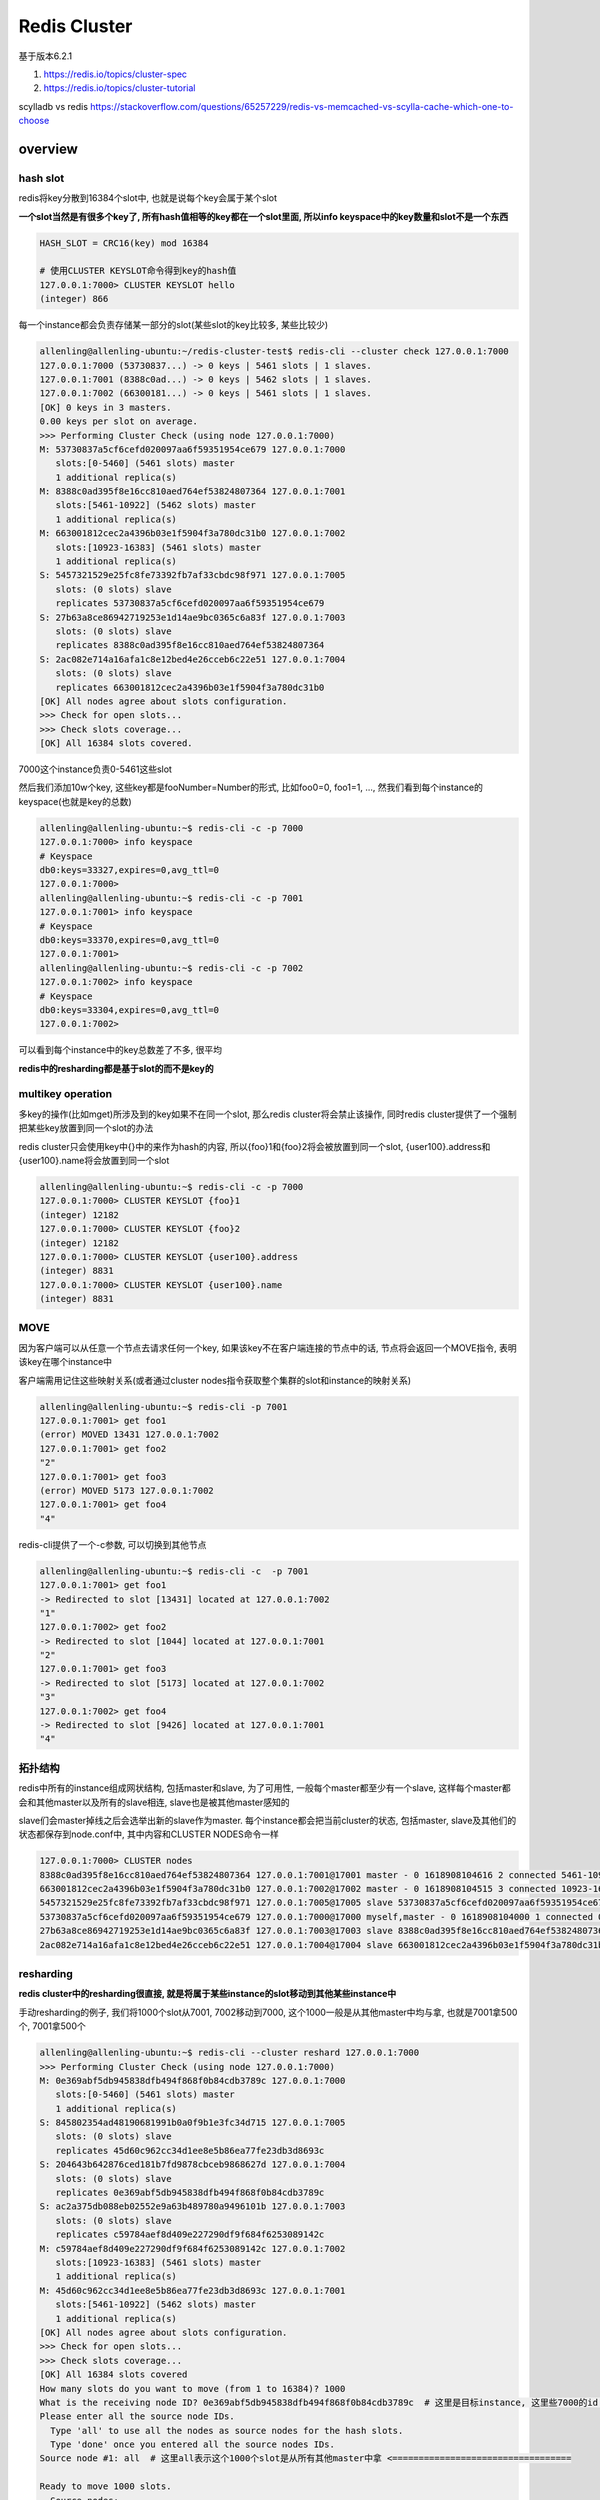 Redis Cluster
#######################

基于版本6.2.1

1. https://redis.io/topics/cluster-spec

2. https://redis.io/topics/cluster-tutorial

scylladb vs redis https://stackoverflow.com/questions/65257229/redis-vs-memcached-vs-scylla-cache-which-one-to-choose


overview
=====================


hash slot
---------------

redis将key分散到16384个slot中, 也就是说每个key会属于某个slot

**一个slot当然是有很多个key了, 所有hash值相等的key都在一个slot里面, 所以info keyspace中的key数量和slot不是一个东西**

.. code-block::

    HASH_SLOT = CRC16(key) mod 16384

    # 使用CLUSTER KEYSLOT命令得到key的hash值
    127.0.0.1:7000> CLUSTER KEYSLOT hello
    (integer) 866

每一个instance都会负责存储某一部分的slot(某些slot的key比较多, 某些比较少)

.. code-block::

    allenling@allenling-ubuntu:~/redis-cluster-test$ redis-cli --cluster check 127.0.0.1:7000
    127.0.0.1:7000 (53730837...) -> 0 keys | 5461 slots | 1 slaves.
    127.0.0.1:7001 (8388c0ad...) -> 0 keys | 5462 slots | 1 slaves.
    127.0.0.1:7002 (66300181...) -> 0 keys | 5461 slots | 1 slaves.
    [OK] 0 keys in 3 masters.
    0.00 keys per slot on average.
    >>> Performing Cluster Check (using node 127.0.0.1:7000)
    M: 53730837a5cf6cefd020097aa6f59351954ce679 127.0.0.1:7000
       slots:[0-5460] (5461 slots) master
       1 additional replica(s)
    M: 8388c0ad395f8e16cc810aed764ef53824807364 127.0.0.1:7001
       slots:[5461-10922] (5462 slots) master
       1 additional replica(s)
    M: 663001812cec2a4396b03e1f5904f3a780dc31b0 127.0.0.1:7002
       slots:[10923-16383] (5461 slots) master
       1 additional replica(s)
    S: 5457321529e25fc8fe73392fb7af33cbdc98f971 127.0.0.1:7005
       slots: (0 slots) slave
       replicates 53730837a5cf6cefd020097aa6f59351954ce679
    S: 27b63a8ce86942719253e1d14ae9bc0365c6a83f 127.0.0.1:7003
       slots: (0 slots) slave
       replicates 8388c0ad395f8e16cc810aed764ef53824807364
    S: 2ac082e714a16afa1c8e12bed4e26cceb6c22e51 127.0.0.1:7004
       slots: (0 slots) slave
       replicates 663001812cec2a4396b03e1f5904f3a780dc31b0
    [OK] All nodes agree about slots configuration.
    >>> Check for open slots...
    >>> Check slots coverage...
    [OK] All 16384 slots covered.

7000这个instance负责0-5461这些slot

然后我们添加10w个key, 这些key都是fooNumber=Number的形式, 比如foo0=0, foo1=1, ..., 然我们看到每个instance的keyspace(也就是key的总数)

.. code-block::

    allenling@allenling-ubuntu:~$ redis-cli -c -p 7000
    127.0.0.1:7000> info keyspace
    # Keyspace
    db0:keys=33327,expires=0,avg_ttl=0
    127.0.0.1:7000>
    allenling@allenling-ubuntu:~$ redis-cli -c -p 7001
    127.0.0.1:7001> info keyspace
    # Keyspace
    db0:keys=33370,expires=0,avg_ttl=0
    127.0.0.1:7001>
    allenling@allenling-ubuntu:~$ redis-cli -c -p 7002
    127.0.0.1:7002> info keyspace
    # Keyspace
    db0:keys=33304,expires=0,avg_ttl=0
    127.0.0.1:7002>

可以看到每个instance中的key总数差了不多, 很平均

**redis中的resharding都是基于slot的而不是key的**

multikey operation
----------------------

多key的操作(比如mget)所涉及到的key如果不在同一个slot, 那么redis cluster将会禁止该操作, 同时redis cluster提供了一个强制把某些key放置到同一个slot的办法

redis cluster只会使用key中{}中的来作为hash的内容, 所以{foo}1和{foo}2将会被放置到同一个slot, {user100}.address和{user100}.name将会放置到同一个slot

.. code-block::

    allenling@allenling-ubuntu:~$ redis-cli -c -p 7000
    127.0.0.1:7000> CLUSTER KEYSLOT {foo}1
    (integer) 12182
    127.0.0.1:7000> CLUSTER KEYSLOT {foo}2
    (integer) 12182
    127.0.0.1:7000> CLUSTER KEYSLOT {user100}.address
    (integer) 8831
    127.0.0.1:7000> CLUSTER KEYSLOT {user100}.name
    (integer) 8831

MOVE
-------------

因为客户端可以从任意一个节点去请求任何一个key, 如果该key不在客户端连接的节点中的话, 节点将会返回一个MOVE指令, 表明该key在哪个instance中

客户端需用记住这些映射关系(或者通过cluster nodes指令获取整个集群的slot和instance的映射关系)

.. code-block::

    allenling@allenling-ubuntu:~$ redis-cli -p 7001
    127.0.0.1:7001> get foo1
    (error) MOVED 13431 127.0.0.1:7002
    127.0.0.1:7001> get foo2
    "2"
    127.0.0.1:7001> get foo3
    (error) MOVED 5173 127.0.0.1:7002
    127.0.0.1:7001> get foo4
    "4"

redis-cli提供了一个-c参数, 可以切换到其他节点

.. code-block::

    allenling@allenling-ubuntu:~$ redis-cli -c  -p 7001
    127.0.0.1:7001> get foo1
    -> Redirected to slot [13431] located at 127.0.0.1:7002
    "1"
    127.0.0.1:7002> get foo2
    -> Redirected to slot [1044] located at 127.0.0.1:7001
    "2"
    127.0.0.1:7001> get foo3
    -> Redirected to slot [5173] located at 127.0.0.1:7002
    "3"
    127.0.0.1:7002> get foo4
    -> Redirected to slot [9426] located at 127.0.0.1:7001
    "4"


拓扑结构
-------------

redis中所有的instance组成网状结构, 包括master和slave, 为了可用性, 一般每个master都至少有一个slave, 这样每个master都会和其他master以及所有的slave相连, slave也是被其他master感知的

slave们会master掉线之后会选举出新的slave作为master. 每个instance都会把当前cluster的状态, 包括master, slave及其他们的状态都保存到node.conf中, 其中内容和CLUSTER NODES命令一样

.. code-block::

    127.0.0.1:7000> CLUSTER nodes
    8388c0ad395f8e16cc810aed764ef53824807364 127.0.0.1:7001@17001 master - 0 1618908104616 2 connected 5461-10922
    663001812cec2a4396b03e1f5904f3a780dc31b0 127.0.0.1:7002@17002 master - 0 1618908104515 3 connected 10923-16383
    5457321529e25fc8fe73392fb7af33cbdc98f971 127.0.0.1:7005@17005 slave 53730837a5cf6cefd020097aa6f59351954ce679 0 1618908104515 1 connected
    53730837a5cf6cefd020097aa6f59351954ce679 127.0.0.1:7000@17000 myself,master - 0 1618908104000 1 connected 0-5460
    27b63a8ce86942719253e1d14ae9bc0365c6a83f 127.0.0.1:7003@17003 slave 8388c0ad395f8e16cc810aed764ef53824807364 0 1618908104000 2 connected
    2ac082e714a16afa1c8e12bed4e26cceb6c22e51 127.0.0.1:7004@17004 slave 663001812cec2a4396b03e1f5904f3a780dc31b0 0 1618908103513 3 connected


resharding
-------------------

**redis cluster中的resharding很直接, 就是将属于某些instance的slot移动到其他某些instance中**

手动resharding的例子, 我们将1000个slot从7001, 7002移动到7000, 这个1000一般是从其他master中均与拿, 也就是7001拿500个, 7001拿500个

.. code-block::

    allenling@allenling-ubuntu:~$ redis-cli --cluster reshard 127.0.0.1:7000
    >>> Performing Cluster Check (using node 127.0.0.1:7000)
    M: 0e369abf5db945838dfb494f868f0b84cdb3789c 127.0.0.1:7000
       slots:[0-5460] (5461 slots) master
       1 additional replica(s)
    S: 845802354ad48190681991b0a0f9b1e3fc34d715 127.0.0.1:7005
       slots: (0 slots) slave
       replicates 45d60c962cc34d1ee8e5b86ea77fe23db3d8693c
    S: 204643b642876ced181b7fd9878cbceb9868627d 127.0.0.1:7004
       slots: (0 slots) slave
       replicates 0e369abf5db945838dfb494f868f0b84cdb3789c
    S: ac2a375db088eb02552e9a63b489780a9496101b 127.0.0.1:7003
       slots: (0 slots) slave
       replicates c59784aef8d409e227290df9f684f6253089142c
    M: c59784aef8d409e227290df9f684f6253089142c 127.0.0.1:7002
       slots:[10923-16383] (5461 slots) master
       1 additional replica(s)
    M: 45d60c962cc34d1ee8e5b86ea77fe23db3d8693c 127.0.0.1:7001
       slots:[5461-10922] (5462 slots) master
       1 additional replica(s)
    [OK] All nodes agree about slots configuration.
    >>> Check for open slots...
    >>> Check slots coverage...
    [OK] All 16384 slots covered
    How many slots do you want to move (from 1 to 16384)? 1000
    What is the receiving node ID? 0e369abf5db945838dfb494f868f0b84cdb3789c  # 这里是目标instance, 这里些7000的id <================================
    Please enter all the source node IDs.
      Type 'all' to use all the nodes as source nodes for the hash slots.
      Type 'done' once you entered all the source nodes IDs.
    Source node #1: all  # 这里all表示这个1000个slot是从所有其他master中拿 <==================================

    Ready to move 1000 slots.
      Source nodes:
        M: c59784aef8d409e227290df9f684f6253089142c 127.0.0.1:7002
           slots:[10923-16383] (5461 slots) master
           1 additional replica(s)
        M: 45d60c962cc34d1ee8e5b86ea77fe23db3d8693c 127.0.0.1:7001
           slots:[5461-10922] (5462 slots) master
           1 additional replica(s)
      Destination node:
        M: 0e369abf5db945838dfb494f868f0b84cdb3789c 127.0.0.1:7000
           slots:[0-5460] (5461 slots) master
           1 additional replica(s)
      Resharding plan:
        Moving slot 5461 from 45d60c962cc34d1ee8e5b86ea77fe23db3d8693c
        Moving slot 5462 from 45d60c962cc34d1ee8e5b86ea77fe23db3d8693c
        Moving slot 5463 from 45d60c962cc34d1ee8e5b86ea77fe23db3d8693c
        .... # 这里会显示从7001和7002分别拿500个slot <========================

上面会显示从7001拿5461-5961这些slot, 从7002拿10923-11421这些slot, 然后再看看cluster的nodes信息

.. code-block::

    allenling@allenling-ubuntu:~$ redis-cli -c -p 7000
    127.0.0.1:7000> CLUSTER NODES
    845802354ad48190681991b0a0f9b1e3fc34d715 127.0.0.1:7005@17005 slave 45d60c962cc34d1ee8e5b86ea77fe23db3d8693c 0 1618989512000 2 connected
    204643b642876ced181b7fd9878cbceb9868627d 127.0.0.1:7004@17004 slave 0e369abf5db945838dfb494f868f0b84cdb3789c 0 1618989512000 7 connected
    ac2a375db088eb02552e9a63b489780a9496101b 127.0.0.1:7003@17003 slave c59784aef8d409e227290df9f684f6253089142c 0 1618989511502 3 connected
    c59784aef8d409e227290df9f684f6253089142c 127.0.0.1:7002@17002 master - 0 1618989512705 3 connected 11422-16383
    0e369abf5db945838dfb494f868f0b84cdb3789c 127.0.0.1:7000@17000 myself,master - 0 1618989511000 7 connected 0-5961 10923-11421
    45d60c962cc34d1ee8e5b86ea77fe23db3d8693c 127.0.0.1:7001@17001 master - 0 1618989511000 2 connected 5962-10922

所以看到7000这个instance负责了0-5961, 以及10923-11421这些slot, 和之前0-5460的slot配置相比, 多了1000个

然后看看keyspace

.. code-block::

    allenling@allenling-ubuntu:~$ redis-cli -c -p 7000
    127.0.0.1:7000> info keyspace
    # Keyspace
    db0:keys=39418,expires=0,avg_ttl=0
    127.0.0.1:7000>
    allenling@allenling-ubuntu:~$ redis-cli -c -p 7001
    127.0.0.1:7001> info keyspace
    # Keyspace
    db0:keys=30316,expires=0,avg_ttl=0
    127.0.0.1:7001>
    allenling@allenling-ubuntu:~$ redis-cli -c -p 7002
    127.0.0.1:7002> info keyspace
    # Keyspace
    db0:keys=30267,expires=0,avg_ttl=0

和之前比, 7001和7002的keys都大概减少了3000个左右

如果master掉线怎么办
-----------------------

slave之间会发起选举, 然后获胜的slave会成为新的master, 这样系统仅仅是在选举的时候, 写入master的操作不可用, 新的master被选举之后会允许写入

.. code-block::

    m1(X) <--promote--- s1           m1(s1)

    m2    <-- s2            =>       m2

    m3    <-- 23                     m3

终止7000这个instance之后

.. code-block::

    allenling@allenling-ubuntu:~$ redis-cli -c -p 7001
    127.0.0.1:7001> CLUSTER NODES
    845802354ad48190681991b0a0f9b1e3fc34d715 127.0.0.1:7005@17005 slave 45d60c962cc34d1ee8e5b86ea77fe23db3d8693c 0 1618990021379 2 connected
    0e369abf5db945838dfb494f868f0b84cdb3789c 127.0.0.1:7000@17000 master,fail - 1618989998301 1618989997000 7 disconnected
    204643b642876ced181b7fd9878cbceb9868627d 127.0.0.1:7004@17004 master - 0 1618990020075 8 connected 0-5961 10923-11421
    ac2a375db088eb02552e9a63b489780a9496101b 127.0.0.1:7003@17003 slave c59784aef8d409e227290df9f684f6253089142c 0 1618990020877 3 connected
    45d60c962cc34d1ee8e5b86ea77fe23db3d8693c 127.0.0.1:7001@17001 myself,master - 0 1618990021000 2 connected 5962-10922
    c59784aef8d409e227290df9f684f6253089142c 127.0.0.1:7002@17002 master - 0 1618990020376 3 connected 11422-16383

看到7004这个slave成为了新的master, 7000重新启动后会变为7004的slave

.. code-block::

    allenling@allenling-ubuntu:~$ redis-cli -c -p 7001
    127.0.0.1:7001> CLUSTER NODES
    845802354ad48190681991b0a0f9b1e3fc34d715 127.0.0.1:7005@17005 slave 45d60c962cc34d1ee8e5b86ea77fe23db3d8693c 0 1618990112000 2 connected
    0e369abf5db945838dfb494f868f0b84cdb3789c 127.0.0.1:7000@17000 slave 204643b642876ced181b7fd9878cbceb9868627d 0 1618990112677 8 connected
    204643b642876ced181b7fd9878cbceb9868627d 127.0.0.1:7004@17004 master - 0 1618990112000 8 connected 0-5961 10923-11421
    ac2a375db088eb02552e9a63b489780a9496101b 127.0.0.1:7003@17003 slave c59784aef8d409e227290df9f684f6253089142c 0 1618990111675 3 connected
    45d60c962cc34d1ee8e5b86ea77fe23db3d8693c 127.0.0.1:7001@17001 myself,master - 0 1618990111000 2 connected 5962-10922
    c59784aef8d409e227290df9f684f6253089142c 127.0.0.1:7002@17002 master - 0 1618990111000 3 connected 11422-16383


如果7000掉线, 7004成为新的master, 只会7000重新上线而7004依然没有上线, 那么此时7000并不会重新变为master, 而是继续保持自己slave的身份去连接7004

**所以slave会选举为master的要求是slave正在和master连接中(或者同步完成的状态), 掉线恢复的slave如果连不到master也是不会自己选举为master的, 因为slave和master不一定是同步状态**

.. code-block::

    4613:S 25 Apr 2021 07:39:52.269 * MASTER <-> REPLICA sync started
    4613:S 25 Apr 2021 07:39:52.269 # Error condition on socket for SYNC: Connection refused
    4613:S 25 Apr 2021 07:39:53.283 * Connecting to MASTER 127.0.0.1:7004
    4613:S 25 Apr 2021 07:39:53.283 * MASTER <-> REPLICA sync started
    4613:S 25 Apr 2021 07:39:53.283 # Error condition on socket for SYNC: Connection refused
    4613:S 25 Apr 2021 07:39:54.285 * Connecting to MASTER 127.0.0.1:7004
    4613:S 25 Apr 2021 07:39:54.285 * MASTER <-> REPLICA sync started
    4613:S 25 Apr 2021 07:39:54.285 # Error condition on socket for SYNC: Connection refused

如果整个master group都掉线怎么办
--------------------------------------

也就是master和其slave都掉线, 显然我们将失去这些slot, 针对所有处于该master的slot, 都不可读, 不可写


.. code-block::

    m1(X)   <--- s1 (X)

    m2    <-- s2            =>       m2

    m3    <-- 23                     m3


新加入node
---------------------

新加入一个node的话, 使用命令 *redis-cli --cluster add-node 127.0.0.1:7006 127.0.0.1:7000*, redis-cli只是向集群中发送CLUSTER MEET

让集群中的节点去主动发现7006这个instance, 同时7006也去发现其他节点, **但是此时7006并不会自动负责slot, 此时7006的slot是空的**

所以需要自己去做一次resharding

.. code-block::

    allenling@allenling-ubuntu:~$ redis-cli -c -p 7000
    127.0.0.1:7000> CLUSTER NODES
    204643b642876ced181b7fd9878cbceb9868627d 127.0.0.1:7004@17004 master - 0 1618991738963 8 connected 0-5961 10923-11421
    45d60c962cc34d1ee8e5b86ea77fe23db3d8693c 127.0.0.1:7001@17001 master - 0 1618991739465 2 connected 5962-10922
    ac2a375db088eb02552e9a63b489780a9496101b 127.0.0.1:7003@17003 slave c59784aef8d409e227290df9f684f6253089142c 0 1618991738000 3 connected
    c59784aef8d409e227290df9f684f6253089142c 127.0.0.1:7002@17002 master - 0 1618991738000 3 connected 11422-16383
    845802354ad48190681991b0a0f9b1e3fc34d715 127.0.0.1:7005@17005 slave 45d60c962cc34d1ee8e5b86ea77fe23db3d8693c 0 1618991739000 2 connected
    0e369abf5db945838dfb494f868f0b84cdb3789c 127.0.0.1:7000@17000 myself,slave 204643b642876ced181b7fd9878cbceb9868627d 0 1618991737000 8 connected
    5b330f892f112e3858031c6931a8f1041e815b25 127.0.0.1:7006@17006 master - 0 1618991738000 0 connected  # 7006并不会去存储任何slot <=================================


删除节点
--------------

删除节点和节点崩溃的情况有点类似, 但不相同. master节点掉线的时候的时候只要有slave存活, 那么还是能保证整个系统可用

而删除节点的意思是踢出集群, 删除的是slave的话, 显然也不会有什么影响, **但是删除的是master的话, 那么显然, 我们将永远失去属于该master的所有slot!**

**所以redis集群是禁止直接把master从集群中移除的, 如果你要移除某个master, 必须对其进行resharding, 使其slot为空, 这样才能移除, 同时其slave会留在集群作为某个master的slave**

.. code-block::

    allenling@allenling-ubuntu:~$ redis-cli --cluster del-node 127.0.0.1:7000 204643b642876ced181b7fd9878cbceb9868627d
    >>> Removing node 204643b642876ced181b7fd9878cbceb9868627d from cluster 127.0.0.1:7000
    [ERR] Node 127.0.0.1:7004 is not empty! Reshard data away and try again.


一种可选的方式则是进行手动failover, 手动failover是将某个master拒绝所有客户端操作(包括读写), 然后将master和所有的slave同时数据

然后某个slave会升级为master, 而master降级为slave, 之后可以安全的踢出该master. 这个方式只是为了替换某个master节点

但是你真的减少整个集群的master个数的话, 就必须resharding然后踢除master

先把7004的slot移动到其他节点

.. code-block::

    allenling@allenling-ubuntu:~$ redis-cli --cluster reshard 127.0.0.1:7000
    >>> Performing Cluster Check (using node 127.0.0.1:7000)
    S: 0e369abf5db945838dfb494f868f0b84cdb3789c 127.0.0.1:7000
       slots: (0 slots) slave
       replicates 204643b642876ced181b7fd9878cbceb9868627d
    M: 204643b642876ced181b7fd9878cbceb9868627d 127.0.0.1:7004
       slots:[0-5961],[10923-11421] (6461 slots) master
       1 additional replica(s)
    M: 45d60c962cc34d1ee8e5b86ea77fe23db3d8693c 127.0.0.1:7001
       slots:[5962-10922] (4961 slots) master
       1 additional replica(s)
    S: ac2a375db088eb02552e9a63b489780a9496101b 127.0.0.1:7003
       slots: (0 slots) slave
       replicates c59784aef8d409e227290df9f684f6253089142c
    M: c59784aef8d409e227290df9f684f6253089142c 127.0.0.1:7002
       slots:[11422-16383] (4962 slots) master
       1 additional replica(s)
    S: 845802354ad48190681991b0a0f9b1e3fc34d715 127.0.0.1:7005
       slots: (0 slots) slave
       replicates 45d60c962cc34d1ee8e5b86ea77fe23db3d8693c
    [OK] All nodes agree about slots configuration.
    >>> Check for open slots...
    >>> Check slots coverage...
    [OK] All 16384 slots covered.
    How many slots do you want to move (from 1 to 16384)? 3230
    What is the receiving node ID? 45d60c962cc34d1ee8e5b86ea77fe23db3d8693c
    Please enter all the source node IDs.
      Type 'all' to use all the nodes as source nodes for the hash slots.
      Type 'done' once you entered all the source nodes IDs.
    Source node #1: 204643b642876ced181b7fd9878cbceb9868627d
    Source node #2: done

    Ready to move 3230 slots.
    .... # 很多key <================================


    allenling@allenling-ubuntu:~$ redis-cli --cluster reshard 127.0.0.1:7000
    >>> Performing Cluster Check (using node 127.0.0.1:7000)
    S: 0e369abf5db945838dfb494f868f0b84cdb3789c 127.0.0.1:7000
       slots: (0 slots) slave
       replicates 204643b642876ced181b7fd9878cbceb9868627d
    M: 204643b642876ced181b7fd9878cbceb9868627d 127.0.0.1:7004
       slots:[3230-5961],[10923-11421] (3231 slots) master
       1 additional replica(s)
    M: 45d60c962cc34d1ee8e5b86ea77fe23db3d8693c 127.0.0.1:7001
       slots:[0-3229],[5962-10922] (8191 slots) master
       1 additional replica(s)
    S: ac2a375db088eb02552e9a63b489780a9496101b 127.0.0.1:7003
       slots: (0 slots) slave
       replicates c59784aef8d409e227290df9f684f6253089142c
    M: c59784aef8d409e227290df9f684f6253089142c 127.0.0.1:7002
       slots:[11422-16383] (4962 slots) master
       1 additional replica(s)
    S: 845802354ad48190681991b0a0f9b1e3fc34d715 127.0.0.1:7005
       slots: (0 slots) slave
       replicates 45d60c962cc34d1ee8e5b86ea77fe23db3d8693c
    [OK] All nodes agree about slots configuration.
    >>> Check for open slots...
    >>> Check slots coverage...
    [OK] All 16384 slots covered.
    How many slots do you want to move (from 1 to 16384)? 3231
    What is the receiving node ID? c59784aef8d409e227290df9f684f6253089142c
    Please enter all the source node IDs.
      Type 'all' to use all the nodes as source nodes for the hash slots.
      Type 'done' once you entered all the source nodes IDs.
    Source node #1: 204643b642876ced181b7fd9878cbceb9868627d
    Source node #2: done

    Ready to move 3231 slots.
      Source nodes:
        M: 204643b642876ced181b7fd9878cbceb9868627d 127.0.0.1:7004
           slots:[3230-5961],[10923-11421] (3231 slots) master
           1 additional replica(s)
      Destination node:
        M: c59784aef8d409e227290df9f684f6253089142c 127.0.0.1:7002
           slots:[11422-16383] (4962 slots) master
           1 additional replica(s)
      Resharding plan:
      ... # 很多很多key <====================================

踢除7004

.. code-block::

    allenling@allenling-ubuntu:~$ redis-cli --cluster del-node 127.0.0.1:7000 204643b642876ced181b7fd9878cbceb9868627d
    >>> Removing node 204643b642876ced181b7fd9878cbceb9868627d from cluster 127.0.0.1:7000
    >>> Sending CLUSTER FORGET messages to the cluster...
    >>> Sending CLUSTER RESET SOFT to the deleted node.

我们看到7004的slave, 也就是7000这个instance, 将会作为其他某个master的slave, 这里7000就变为7002的slave

.. code-block::

    allenling@allenling-ubuntu:~$ redis-cli --cluster check 127.0.0.1:7000
    127.0.0.1:7001 (45d60c96...) -> 50028 keys | 8191 slots | 1 slaves.
    127.0.0.1:7002 (c59784ae...) -> 49973 keys | 8193 slots | 2 slaves.
    [OK] 100001 keys in 2 masters.
    6.10 keys per slot on average.
    >>> Performing Cluster Check (using node 127.0.0.1:7000)
    S: 0e369abf5db945838dfb494f868f0b84cdb3789c 127.0.0.1:7000
       slots: (0 slots) slave
       replicates c59784aef8d409e227290df9f684f6253089142c # 7002的ID <======================
    M: 45d60c962cc34d1ee8e5b86ea77fe23db3d8693c 127.0.0.1:7001
       slots:[0-3229],[5962-10922] (8191 slots) master
       1 additional replica(s)
    S: ac2a375db088eb02552e9a63b489780a9496101b 127.0.0.1:7003
       slots: (0 slots) slave
       replicates c59784aef8d409e227290df9f684f6253089142c
    M: c59784aef8d409e227290df9f684f6253089142c 127.0.0.1:7002
       slots:[3230-5961],[10923-16383] (8193 slots) master
       2 additional replica(s)
    S: 845802354ad48190681991b0a0f9b1e3fc34d715 127.0.0.1:7005
       slots: (0 slots) slave
       replicates 45d60c962cc34d1ee8e5b86ea77fe23db3d8693c

slave读写
==============

一般情况下, slave不会处理任何客户端请求, 会将读写重定向到其master

*Normally slave nodes will redirect clients to the authoritative master for the hash slot involved in a given command*

但是可以设置slave为readonly状态, 去支持大量的读. 当然这个时候会出现数据不一致(数据在master-slave之间, 或者slave-slave之间都可能不一致)


redis-cli和redis命令
=======================

redis中所有的操作都是通过发送命令来实现的, redis-cli只是帮我们把这些命令组合起来实现我们的目的, 同时还提供了一些校验等操作

比如为了添加节点, 我们需要使用CLUSTER REPLICATE, CLUSTER ADDSLOTS等命令, redis-cli就把这些命令组合起来(详细过程在下面)

自动resharding?
==================

https://stackoverflow.com/questions/31782672/why-redis-cluster-resharding-is-not-automatically

如果是指添加instance, 然后自动把其他slot给移动到新的instance, 达到整个集群每个instance的slot数量都比较均匀的话, redis cluster并不会自动resharding

也就是说当你想向集群添加一个新的instance的时候, 你必须手动去配置.

但是redis确实提供了一种另外的auto resharding方案, 在4.2的roadmap中提到

https://gist.github.com/antirez/a3787d538eec3db381a41654e214b31d

但是在这里https://github.com/redis/redis/issues/2206 和 https://github.com/redis/redis/issues/2566

看起来redis cluster只是添加了rebalance工具(命令, redis-cli --cluster rebalance), 但是并没有说你添加一个新的master, 然后集群会帮你自动

rebalance, rebalance需要管理员自己取执行命令, 不是完全"自动"


resharding的过程
========================

这里用添加instance作为例子, 添加instance就是发送概括起来就是

1. 先CLUSTER MEET命令, 让集群发现新的instance, 此时集群已经把instance注册到集群中了, 但是此时

   instance还是空的, 不负责任何slow

2. 发送CLUSTER ADDSLOTS指令去配置该instance需要存储哪些slot

3. 移动(migrating)slot到新instance

instance之间有两种方式去注册/发现集群中的instance

1. 手动发送meet, 比如A向B发送meet, 那么A和B就互相发现了. 这个方式是在创建集群的时候使用

2. 间接发现, 如果A发现B, B发现C, 那么显然A通过B知道了C, A就会去连接C. 这个方式是在添加新的instance的时候使用

新建cluster
---------------

代码cluster.c的clusterManagerCommandCreate函数

进行create之前的一些校验, 比如master_count必须大于等于3

.. code-block:: c

    if (masters_count < 3) {
        # 打印error并且退出
    }

**本地分配master和slave**

.. code-block:: c

        # 设置master
        for (i = 0; i < masters_count; i++) {
            master->dirty = 1;  // 此时是dirty状态
        }
        # 分配slave
        for (i = 0; i < masters_count; i++) {
            if (slave != NULL) {
                assigned_replicas++;
                available_count--;
                if (slave->replicate) sdsfree(slave->replicate);
                slave->replicate = sdsnew(master->name);
                slave->dirty = 1;  // dirty状态
            }
        }

**发送CLUSTER REPLICATE和CLUSTER ADDSLOTS指令**

.. code-block:: c

        if (confirmWithYes("Can I set the above configuration?", ignore_force)) {
            # 输入了yes
            while ((ln = listNext(&li)) != NULL) {
                clusterManagerNode *node = ln->value;
                char *err = NULL;
                // 这里发送指令
                int flushed = clusterManagerFlushNodeConfig(node, &err);
            }
        }


这两个指令在clusterManagerFlushNodeConfig函数中发送

.. code-block:: c

    static int clusterManagerFlushNodeConfig(clusterManagerNode *node, char **err) {
        // 如果dirty不是1, 那么退出
        if (!node->dirty) return 0;
        if (node->replicate != NULL) {
            // 指令1 <==============================
            reply = CLUSTER_MANAGER_COMMAND(node, "CLUSTER REPLICATE %s",
                                            node->replicate);
        } else {
            // 指令2 <================================
            int added = clusterManagerAddSlots(node, err);
            if (!added || *err != NULL) success = 0;
        }
        // 把dirty设置为0 <===========================
        node->dirty = 0;
    cleanup:
        if (reply != NULL) freeReplyObject(reply);
        return success;
    }


**设置每个instance的初始epcho**

发送set-config-epoch epoch_id去设置每个instance的初始epoch, 第一个instance设置为1, 第二个instance设置为2, 以此类推

如果一共由6个instance, 那么epoch就分别是1, 2, 3, 4, 5, 6


.. code-block:: c

        int config_epoch = 1;  // 在while中每次都++
        listRewind(cluster_manager.nodes, &li);
        while ((ln = listNext(&li)) != NULL) {
            clusterManagerNode *node = ln->value;
            redisReply *reply = NULL;
            reply = CLUSTER_MANAGER_COMMAND(node,
                                            "cluster set-config-epoch %d",
                                            config_epoch++);
            if (reply != NULL) freeReplyObject(reply);
        }



**发送CLUSTER MEET**

**这里谁去meet谁呢?** redis-cli向除了第一个instance之外的所有其他的instance发送cluster meet first_node

这样所有其他的instance收到meet指令只会, 就向第一个instance发送meet(ping) packet, 这样整个网络被发现完毕了

.. code-block:: c

        while ((ln = listNext(&li)) != NULL) {
            clusterManagerNode *node = ln->value;
            if (first == NULL) {  // 保存first节点
                first = node;
                continue;
            }
            redisReply *reply = NULL;
            // 每个节点都向first节点发送meet指令
            reply = CLUSTER_MANAGER_COMMAND(node, "cluster meet %s %d",
                                            first->ip, first->port);

        }

        // 等待一秒
        sleep(1);
        // 等待所有节点join完毕
        // 这里会发送cluster nodes给每一个节点
        // 检查每个节点的返回
        clusterManagerWaitForClusterJoin();


添加新的instance作为master
-----------------------------

谁meet谁?

.. code-block:: c

    static int clusterManagerCommandAddNode(int argc, char **argv) {

    clusterManagerNode *first = listFirst(cluster_manager.nodes)->value;
    listAddNodeTail(cluster_manager.nodes, new_node);
    added = 1;

    // Send CLUSTER MEET command to the new node
    clusterManagerLogInfo(">>> Send CLUSTER MEET to node %s:%d to make it "
                          "join the cluster.\n", ip, port);
    reply = CLUSTER_MANAGER_COMMAND(new_node, "CLUSTER MEET %s %d",
                                    first->ip, first->port);

    }

这里cli指示新instance发送meet包给集群的first节点, 所以其他节点会通过first节点发现新添加的instance(第二种发现instance方式)

迁移slot(在线reconfiguration)
===================================

resharding中加入了新的master之后, redis不会为新的master分配slot来达到均匀的, 需要手动为新的master分配slot

所以我们需要把某些slot从集群中移动到新加入的master中

**迁移slot主要是SETSLOT命令, SETSLOT MIGRATING, SETSLOT IMPORTING, SETSLOT slot source_node dest_node**

1. 如果source是all, 那么先均匀地从所有其他master分配要移动的slot个数

2. 逐个迁移这些slot, 每次迁移的时候, 先向目标master, 发送CLUSTER SETSLOT slot_id(slot的数字编号) IMPORTING source

   表示目标master要接收来自source的id为为slot_id的slot

3. 向source master发送CLUSTER SETSLOT slot_id MIGRATING dest, 表示source master需要向dest master迁移id为slot_id的slot

4. 向每个source master发送CLUSTER GETKEYSINSLOT slot count命令, 返回slot中的keys, 然后发送命令

   MIGRATE target_host target_port key target_database id timeout, 将key发送到目标master

   在3.0.6之后支持batch迁移key, migrate命令引入了keys参数

5. 一旦某个key迁移完成, 那么source master将会删除该key

6. 当某个slot迁移完成, 那么cli会向集群种的所有及其发送 SETSLOT <slot> NODE <node-id>命令, 表示需要修改集群配置

   slot从NODE迁移到node-id完成了.

7. 当slot正在迁移的时候, 任何请求访问slot种的key又可能返回ASK错误


ASK
--------

由于迁移某个slot的时候, slot种的key一旦迁移完成, 那么这个key在source中将会被删除

所以client请求(包括读写)slot中的某个key x的时候, 假设我们把slot从A移动到B, 有几种情况

1. 如果A发现该slot是MIGRATING状态, 同时key存在, 那么A就处理了, 表示A正在迁移这个slot但是x还没有被迁移到B

   如果key不存在, 那么向client返回ASK错误, 让客户端去请求B, 因为可能key已经被迁移到B了

2. B发现该slot是IMPORTING状态, 如果客户端发送请求之前没有发送ASK, 那么将会返回MOVE错误给客户端

   这是因为x可能在A, 你应该先问A, 如果客户端发送请求之前发送了ASK, 那么B就会处理该请求

3. 因为迁移是从A到B, 所以必须强制要求先问A, 再问B

4. 所以在slot完成迁移之前, 所有的query都会有额外的ASK消耗

5. 一旦迁移完成, A就会向客户但发送MOVE指令, 表示slot现在由B负责, 客户端需要更新instance/slot的关系

6. 那么迁移的是写入slot呢? 也会走1的步骤, 也就是如果slot是MIGRATING状态, 同时key还在, 那么可以写入, 否则去请求B


Rebalance
==============

rebalance是redis自动将slot"均匀地"分配到各个instance中, 可以指定各个instance的weight等等


写入丢失
==============

redis cluster中写入会从master以异步的方式备份到slave, 所以如果当master向slave发起备份之前master掉线, 在经过某个时间(cluster_node_timeout)之后

那么某个slave会进行选举称为新的master, 显然, 这些写入都会全部丢失

还有一种可能写入丢失的情况是网络分区

1. A由于网络分区是unreachable状态

2. A的slave A1也无法连接到A, 那么A1将会进行选举

3. 之后网络分区被修复, A重新能和其他instance互联

4. 一个client继续向A发起写入请求, 这是可能的, 因为这个client的映射表还没有更新, 并不知道A已经被A1给取代了, 此时向A写入的请求可能

   在A被转为slave之后丢失了.

   也就是所A重新是reachable状态之后, A自己依然觉得自己是master, 将会接收写入请求, 但是经过和集群交换ping/pong之后发现自己应该是slave

   那么将会和master进行同步, 此时写入丢失了

这个情况下也不太可能发生. 因为一旦A发现和大多数master连接超时, 这个超时时间是cluster_node_timeout, 当然可配置为连不上任一一个master, 之后, 将会拒绝写入

当网络分区被修复之后, 会强制等待一段时间和其他节点同步ping/pong中的configure信息, 这个时间内也是无法写入的. 这个时间是CLUSTER_WRITABLE_DELAY, 强制为2s

同时该master需要rejoin到进群, 同样需要等待一段时间才能接收query.

**总而言之, redis使用强制等待一段时间的方式去阻止一个状态从fail到ok的master接收写入, 从而阻止写丢失.**

master如何降级为slave在下面选举部分


.. code-block:: c

    #define CLUSTER_MAX_REJOIN_DELAY 5000  // rejoin的最小和最大等待时间  <=====================
    #define CLUSTER_MIN_REJOIN_DELAY 500
    #define CLUSTER_WRITABLE_DELAY 2000  // 2s的写延迟  <=======================
    
    void clusterUpdateState(void) {
    
        /* If this is a master node, wait some time before turning the state
         * into OK, since it is not a good idea to rejoin the cluster as a writable
         * master, after a reboot, without giving the cluster a chance to
         * reconfigure this node. Note that the delay is calculated starting from
         * the first call to this function and not since the server start, in order
         * to don't count the DB loading time. */
        if (first_call_time == 0) first_call_time = mstime();
        // 这里是阻止一个处于分区状态的master重启的时候, 读取旧的配置发现自己是fail并且是master
        // 但是我们不知道我们已经处于分区状态多久了, 此时走到下面的
        // rejoin逻辑的话, 会发现其实我们是在线状态, 就直接允许写入, 这个也是不允许的  <===========================
        // 所以这里first_call_time经过第一次修改之后就不会变了
        if (nodeIsMaster(myself) &&
            server.cluster->state == CLUSTER_FAIL &&
            mstime() - first_call_time < CLUSTER_WRITABLE_DELAY) return;


        // 记录下我们处于分区状态的时间
        // 重启就丢失, 所以需要上面的判断 <==================
        /* If we are in a minority partition, change the cluster state
         * to FAIL. */
        {
            int needed_quorum = (server.cluster->size / 2) + 1;

            if (reachable_masters < needed_quorum) {
                new_state = CLUSTER_FAIL;
                among_minority_time = mstime();
            }
        }


        // 需要rejoin
        if (new_state != server.cluster->state) {
            mstime_t rejoin_delay = server.cluster_node_timeout;
    
            // 至少等待这些多的时间
            /* If the instance is a master and was partitioned away with the
             * minority, don't let it accept queries for some time after the
             * partition heals, to make sure there is enough time to receive
             * a configuration update. */
            if (rejoin_delay > CLUSTER_MAX_REJOIN_DELAY)
                rejoin_delay = CLUSTER_MAX_REJOIN_DELAY;
            if (rejoin_delay < CLUSTER_MIN_REJOIN_DELAY)
                rejoin_delay = CLUSTER_MIN_REJOIN_DELAY;
    
            // 如果我们当前是ok, 但是等待时间没有达到rejoin_delay
            // 那么继续是fail状态, 等待同步configuration <============================
            if (new_state == CLUSTER_OK &&
                nodeIsMaster(myself) &&
                mstime() - among_minority_time < rejoin_delay)
            {
                return;
            }
    
    }


Ping/Pong和Gossip消息
============================

instance之间会发送ping给其他instance, 每个ping都会触发其他instance返回pong, 但是pong也可以主动发送, 比如configuration改变的时候

同时如果instance发现某个instance是连接不到了, 那么它会把这个状态给广播给其他instance, 这个消息称为gossip消息

**gossip消息是某个instance, 称为sender, 假设为A, 向我们, 假设为B, 发送, A自己保存的关于另外一个instance, 假设为C, 的状态的消息.**

如果一个packet的type是ping/pong/meet, 那么该packet就需要处理gossip信息

ping的策略是

1. 每秒采样5次, 选择收到该instance的pong时间最小的instance作为ping的目标

2. 同时为了保证在cluster_node_timeout/2内ping完所有的instance

   我们必须检查所有的instance, 如果我们收到该instance的pong时间和当前时间差大于cluster_node_timeout / 2的话, 重新ping该instance

.. code-block:: c

    /* This is executed 10 times every second */
    // 每秒执行10次
    void clusterCron(void) {
        iteration++; /* Number of times this function was called so far. */
        // 每秒执行10次, 每10次执行一次ping, 所以每秒ping一个instance
        if (!(iteration % 10)) {
            int j;
            /* Check a few random nodes and ping the one with the oldest
             * pong_received time. */
            // 采样5次  <======================================
            for (j = 0; j < 5; j++) {
                de = dictGetRandomKey(server.cluster->nodes);
                clusterNode *this = dictGetVal(de);
                /* Don't ping nodes disconnected or with a ping currently active. */
                if (this->link == NULL || this->ping_sent != 0) continue;
                if (this->flags & (CLUSTER_NODE_MYSELF|CLUSTER_NODE_HANDSHAKE))
                    continue;
                // 比较我们收到目标节点的时间, 取最小的  <==========================
                if (min_pong_node == NULL || min_pong > this->pong_received) {
                    min_pong_node = this;
                    min_pong = this->pong_received;
                }
            }
            // ping目标节点   <===============================
            if (min_pong_node) {
                serverLog(LL_DEBUG,"Pinging node %.40s", min_pong_node->name);
                // 发送ping  <========================
                clusterSendPing(min_pong_node->link, CLUSTERMSG_TYPE_PING);
            }
        }

        // 为了保证在cluster_node_timeout / 2时间内ping完所有的节点  <====================================
        di = dictGetSafeIterator(server.cluster->nodes);
        while((de = dictNext(di)) != NULL) {
            clusterNode *node = dictGetVal(de);
            now = mstime(); /* Use an updated time at every iteration. */

            /* If we have currently no active ping in this instance, and the
             * received PONG is older than half the cluster timeout, send
             * a new ping now, to ensure all the nodes are pinged without
             * a too big delay. */
            if (node->link &&
                node->ping_sent == 0 &&
                (now - node->pong_received) > server.cluster_node_timeout/2)
            {
                clusterSendPing(node->link, CLUSTERMSG_TYPE_PING);
                continue;
            }
        }

    }


ping网络包太多
---------------------

显然单纯按照上面的策略, ping包会很多, 在https://github.com/redis/redis/issues/3929这里作者做出了一些改进

目标是要改进第二个发送条件, 也就是如果pong包的接收时间太老(小于now-cluster_node_timeout/2), 那么直接发送ping

这里如果A向我们发送的gossip中表示C还在线, 同时C在我们B这里发现当前没有发送ping(可能上一轮没有被选中为目标去ping), 那么我们选择相信A

既然相信A, 那么我们就没必要向C发送Ping, 为了阻断上一节中的cluster_node_timeout/2的判断条件, 我们这里设置一个合适的pong_received时间

如果A收到C的pong的时间小于当前时间+500ms, 并且大于B收到C的pong时间, 那么我们B就选择A收到C的pong的时间作为B收到C的pong的时间

**简单来说就是, 我们以A收到C的pong时间为准, 如果A收到C的pong时间比B收到C的pong时间更大, 但是不能太大(当前时间+500ms)**

.. code-block:: c

    // 处理gossip消息
    void clusterProcessGossipSection(clusterMsg *hdr, clusterLink *link) {
        uint16_t count = ntohs(hdr->count);
        clusterMsgDataGossip *g = (clusterMsgDataGossip*) hdr->data.ping.gossip;
        // 这个是sender  <===========================
        clusterNode *sender = link->node ? link->node : clusterLookupNode(hdr->sender);
        while(count--) {
            // 拿到目标instance  <==========================
            uint16_t flags = ntohs(g->flags);
            clusterNode *node;
            sds ci;
            // 
            node = clusterLookupNode(g->nodename);
            if (node) {

                // 这里就是改进方案  <===========================
                /* If from our POV the node is up (no failure flags are set),
                 * we have no pending ping for the node, nor we have failure
                 * reports for this node, update the last pong time with the
                 * one we see from the other nodes. */
                // flags是从g中拿到的   <========================
                // 如果flags不是PFAIL或者FAIL, 那么显然sender说node是在线状态, 我们选择相信  <=================
                if (!(flags & (CLUSTER_NODE_FAIL|CLUSTER_NODE_PFAIL)) &&
                    node->ping_sent == 0 &&
                    clusterNodeFailureReportsCount(node) == 0)
                {
                    mstime_t pongtime = ntohl(g->pong_received);
                    pongtime *= 1000; /* Convert back to milliseconds. */

                    /* Replace the pong time with the received one only if
                     * it's greater than our view but is not in the future
                     * (with 500 milliseconds tolerance) from the POV of our
                     * clock. */
                    // 选个最大时间, 如果sender收到node的pong时间小于当前instance的时间+500ms, 并且
                    // 大于我们收到的node的pong时间  <==========================
                    if (pongtime <= (server.mstime+500) &&
                        pongtime > node->pong_received)
                    {
                        node->pong_received = pongtime;
                    }
                }
            }
        }
    }

ping/pong中的时间消息属性
---------------------------------

1. 而ping_sent在发送ping的时候设置上当前时间

2. ping_sent和pong_received在收到pong包之后会被分别设置为0和now

   所以通过ping_sent为0判断当前的ping是否收到了pong

3. data_received则是收到任何消息之后就更新该属性

.. code-block:: c

    int clusterProcessPacket(clusterLink *link) {

        if (sender) sender->data_received = now; // 不管怎么样, 更新data_received  <=====================

        /* PING, PONG, MEET: process config information. */
        if (type == CLUSTERMSG_TYPE_PING || type == CLUSTERMSG_TYPE_PONG ||
            type == CLUSTERMSG_TYPE_MEET)
        {
            if (link->node && type == CLUSTERMSG_TYPE_PONG) {
                link->node->pong_received = now;
                link->node->ping_sent = 0;
            }


            // 最后会处理gossip消息  <=======================
            if (sender) clusterProcessGossipSection(hdr,link);
        }

    }

设置ping_sent为当前时间

.. code-block:: c

    void clusterSendPing(clusterLink *link, int type) {

        if (link->node && type == CLUSTERMSG_TYPE_PING)
            link->node->ping_sent = mstime();

    }

检测instance掉线
===========================

0. 如果没有向某个节点发送ping, 也就是没有等待中的ping, 那么就不管

1. 如果我们和某个instance的ping/pong超时了, 那么对方可能掉线了, 然后设置对方节点为PFAIL，可能已经掉线

   这时在定时任务中会校验到这个instance是PFAIL状态, 那么就在发送ping的时候带上这个PFAIL信息

2 **每个instance收到PFAIL的gossip消息只会, 判断对方是否是master, 如果是master, 那么把这个PFAIL加入到本地记录中**

   比如A把C标识为PFAIL, 然后B收到了A的消息, 如果A是master, 那么把这个PFAIL加入到本地PFAIL列表

   如果我们能连接到C, 那么不管, 直接退出

3. 如果一个我们发现我们某个instance是PFAIL状态, 那么再查找是否大多数master节点都把该instance设置为PFAIL, 如果是, 那么设置该instance为FAIL状态

   同时向其他节点广播该instance已经FAIL. 这里每次收到pong的时候记录下sender关于其他节点的状态, 是否为PFAIL或者FAIL

   存储在本地, 然后查找的时候没必要向其他节点请求了只是查表

4. A如果发现B是PFAIL, 同时查找本地保存的表, 如果发现大多数节点都把B设置为PFAIL, 那么A就把C设置为FAIL状态

   A向其他instance广播C是FAIL的消息, FAIL消息会强制其他节点把C设置为FAIL状态

5. 状态转移的单向的, PFAIL => FAIL => None, 或者PFAIL => None

6. **这里注意一点是, 只有master的FPAIL是有用的, 但是发送FAIL这个强制消息是所有人都可以的**

   比如SLAVE C1发现大多数master节点把MASTER C设置为PFAIL了, 同时自己也不能连到C, 那么C1就会发送FAIL, 那么其他所有节点都会收到FAIL消息, 强制把C状态设置为FAIL

设置PFAIL状态
------------------

.. code-block:: c

    /* This is executed 10 times every second */
    void clusterCron(void) {

        di = dictGetSafeIterator(server.cluster->nodes);
        while((de = dictNext(di)) != NULL) {
            clusterNode *node = dictGetVal(de);
            /* If we are not receiving any data for more than half the cluster
             * timeout, reconnect the link: maybe there is a connection
             * issue even if the node is alive. */
            // 计算ping_delay和data_delay  <======================
            mstime_t ping_delay = now - node->ping_sent;
            mstime_t data_delay = now - node->data_received;
            // 判断是否需要重连   <===========================
            if (node->link && /* is connected */
                now - node->link->ctime >
                server.cluster_node_timeout && /* was not already reconnected */
                node->ping_sent && /* we already sent a ping */
                node->pong_received < node->ping_sent && /* still waiting pong */
                /* and we are waiting for the pong more than timeout/2 */
                ping_delay > server.cluster_node_timeout/2 &&
                /* and in such interval we are not seeing any traffic at all. */
                data_delay > server.cluster_node_timeout/2)
            {
                /* Disconnect the link, it will be reconnected automatically. */
                freeClusterLink(node->link);
            }

            // 如果没有发送ping, 那就不管它  <=============================
            /* Check only if we have an active ping for this instance. */
            if (node->ping_sent == 0) continue;
    
            /* Check if this node looks unreachable.
             * Note that if we already received the PONG, then node->ping_sent
             * is zero, so can't reach this code at all, so we don't risk of
             * checking for a PONG delay if we didn't sent the PING.
             *
             * We also consider every incoming data as proof of liveness, since
             * our cluster bus link is also used for data: under heavy data
             * load pong delays are possible. */
            // 1. 如果没有收到pong, 那么data_received为0, 那么node_delay取ping_delay
            // 2. 如果收到了pong, 那么ping_sent为0, 取data_received
            // 这里是取最小值  <======================================
            mstime_t node_delay = (ping_delay < data_delay) ? ping_delay :
                                                              data_delay;
    
            // 超时时间大于cluster_node_timeout, 设置instance为PFAIL状态  <===========================
            if (node_delay > server.cluster_node_timeout) {
                /* Timeout reached. Set the node as possibly failing if it is
                 * not already in this state. */
                if (!(node->flags & (CLUSTER_NODE_PFAIL|CLUSTER_NODE_FAIL))) {
                    serverLog(LL_DEBUG,"*** NODE %.40s possibly failing",
                        node->name);
                    node->flags |= CLUSTER_NODE_PFAIL;
                    update_state = 1;
                }
            }
    
        }
    
    }


定时任务通过ping发送PFAIL状态
-------------------------------------

注意server.cluster->stats_pfail_nodes这个属性

.. code-block:: c

    /* This is executed 10 times every second */
    void clusterCron(void) {
    
        di = dictGetSafeIterator(server.cluster->nodes);
        server.cluster->stats_pfail_nodes = 0;  // 标志为先置为0  <==============================
    
        while((de = dictNext(di)) != NULL) {
            clusterNode *node = dictGetVal(de);
    
            /* Not interested in reconnecting the link with myself or nodes
             * for which we have no address. */
            if (node->flags & (CLUSTER_NODE_MYSELF|CLUSTER_NODE_NOADDR)) continue;
    
            if (node->flags & CLUSTER_NODE_PFAIL)
                server.cluster->stats_pfail_nodes++;  // 如果某个instance是PFAIL状态, 增加计数  <==============
        }
    
    
    }


在任意一个clusterSendPing调用中会判断stats_pfail_nodes标志, 然后带上PFAIL信息

也就是说A向B发送的gossip中, 会把C的状态设置为PFAIL

.. code-block:: c

    /* Send a PING or PONG packet to the specified node, making sure to add enough
     * gossip information. */
    void clusterSendPing(clusterLink *link, int type) {
    
        int pfail_wanted = server.cluster->stats_pfail_nodes;  // 拿到计数  <=======================
        
        while(freshnodes > 0 && gossipcount < wanted && maxiterations--) {

            // 如果有instance为PFAIL状态, 那么我们要带上  <===================
            /* If there are PFAIL nodes, add them at the end. */
            if (pfail_wanted) {
                dictIterator *di;
                dictEntry *de;
        
                di = dictGetSafeIterator(server.cluster->nodes);
                while((de = dictNext(di)) != NULL && pfail_wanted > 0) {
                    clusterNode *node = dictGetVal(de);
                    if (node->flags & CLUSTER_NODE_HANDSHAKE) continue;
                    if (node->flags & CLUSTER_NODE_NOADDR) continue;
                    if (!(node->flags & CLUSTER_NODE_PFAIL)) continue;
                    clusterSetGossipEntry(hdr,gossipcount,node);  // 这里设置hdr中的flag为node中的flag, 所以把PFAIL状态给带上了  <===========================
                    freshnodes--;
                    gossipcount++;
                    /* We take the count of the slots we allocated, since the
                     * PFAIL stats may not match perfectly with the current number
                     * of PFAIL nodes. */
                    pfail_wanted--;
                }
                dictReleaseIterator(di);
            }
        
        }
    }

拷贝PFAIL状态到gossip
---------------------------

gossip是一个列表, 每个元素表示A对于某个node的状态

.. code-block:: c

    void clusterSetGossipEntry(clusterMsg *hdr, int i, clusterNode *n) {
        clusterMsgDataGossip *gossip;
        gossip = &(hdr->data.ping.gossip[i]);
        memcpy(gossip->nodename,n->name,CLUSTER_NAMELEN);
        gossip->ping_sent = htonl(n->ping_sent/1000);
        gossip->pong_received = htonl(n->pong_received/1000);
        memcpy(gossip->ip,n->ip,sizeof(n->ip));
        gossip->port = htons(n->port);
        gossip->cport = htons(n->cport);
        gossip->flags = htons(n->flags);
        gossip->notused1 = 0;
    }


PFAIL转为FAIL
--------------------

在B接收到A发送的gossip之后, 发现A看到C的状态为PFAIL, 那么B更新一下自己C的状态

这里重要的一旦是判断sender是否是master!!!!

.. code-block:: c

    void clusterProcessGossipSection(clusterMsg *hdr, clusterLink *link) {
    
        uint16_t count = ntohs(hdr->count);  // gossip列表的长度  <====================
        clusterMsgDataGossip *g = (clusterMsgDataGossip*) hdr->data.ping.gossip;
        clusterNode *sender = link->node ? link->node : clusterLookupNode(hdr->sender);
    
        while(count--) {
            uint16_t flags = ntohs(g->flags);
    
            /* Update our state accordingly to the gossip sections */
            node = clusterLookupNode(g->nodename); // 拿到instance  <===================
            if (node) {
                /* We already know this node.
                   Handle failure reports, only when the sender is a master. */
                // 如果sender是master, 我们采取行动!!! <====================================
                if (sender && nodeIsMaster(sender) && node != myself) {
                    // A说C是PFAIL状态  <=========================
                    if (flags & (CLUSTER_NODE_FAIL|CLUSTER_NODE_PFAIL)) {
                        if (clusterNodeAddFailureReport(node,sender)) {
                            serverLog(LL_VERBOSE,
                                "Node %.40s reported node %.40s as not reachable.",
                                sender->name, node->name);
                        }
                        //  更新一下自己对C的状态
                        markNodeAsFailingIfNeeded(node);
                    } else {
                        if (clusterNodeDelFailureReport(node,sender)) {
                            serverLog(LL_VERBOSE,
                                "Node %.40s reported node %.40s is back online.",
                                sender->name, node->name);
                        }
                    }
                }
            }
        }
    
    }

更新自己对目标instance的PFAIL/FAIL状态
------------------------------------------------

1. 如果B能连上C, 就不管

2. 如果如果B对C也是PFAIL, 那么查询本地保存的所有其他instance对C的状态, 如果超过一半的instance说他们对C也是PFAIL

   那么C就是FAIL

3. 调用clusterSendFail取广播C是FAIL状态这个消息, 广播不走ping/pong, 是直接广播, 加快掉线检测的速度

.. code-block:: c

    * 1) Either we reach the majority and eventually the FAIL state will propagate
    *    to all the cluster.
    * 2) Or there is no majority so no slave promotion will be authorized and the
    *    FAIL flag will be cleared after some time.
    void markNodeAsFailingIfNeeded(clusterNode *node) {
        int failures;
        int needed_quorum = (server.cluster->size / 2) + 1;

        if (!nodeTimedOut(node)) return; /* We can reach it. */ // 这里查询node->, 在clusterCron函数中更新!!!!  <=====================
        if (nodeFailed(node)) return; /* Already FAILing. */

        // 走到这里表示该节点是我们第一次不能访问, 但是还要根据大多数节点确认 <=======================
        failures = clusterNodeFailureReportsCount(node);  // 这里查询本地保存的其他node的gossip
        /* Also count myself as a voter if I'm a master. */
        if (nodeIsMaster(myself)) failures++;
        // 如果没有大多数节点说对方掉线了, 那么它还是在线的, 即使我们连接不到它  <======================
        if (failures < needed_quorum) return; /* No weak agreement from masters. */

        serverLog(LL_NOTICE,
            "Marking node %.40s as failing (quorum reached).", node->name); 

        // 走到这里表示我们既不能连接它同时大多数节点说也连接不到它, 那么它就是掉线了
        // 开始把对方标识为FAIL <=====================
        /* Mark the node as failing. */
        node->flags &= ~CLUSTER_NODE_PFAIL;
        node->flags |= CLUSTER_NODE_FAIL;
        node->fail_time = mstime();

        /* Broadcast the failing node name to everybody, forcing all the other
         * reachable nodes to flag the node as FAIL.
         * We do that even if this node is a replica and not a master: anyway
         * the failing state is triggered collecting failure reports from masters,
         * so here the replica is only helping propagating this status. */
        clusterSendFail(node->name);  // 广播, 不走ping  <===============================

    }


清除FAIL状态
===================

当某个我们能重新连接上某个node之后, 需要清除FAIL. 清除FAIL状态位的情况有3个

1. 如果node是slave, 那么直接清除

2. 如果node是master同时不负责任何slot, 直接清除

3. 如果是master同时其上次检测到掉线时间很久了, 其掉线时间大于cluster_node_timeout * CLUSTER_FAIL_UNDO_TIME_MULT

   同时该master中的slot配置还没有变化, 也就是没有其他node在其掉线之后接管其中的slot, 比如没有slave被选举为新的master


.. code-block:: c

    /* This function is called only if a node is marked as FAIL, but we are able
     * to reach it again. It checks if there are the conditions to undo the FAIL
     * state. */
    void clearNodeFailureIfNeeded(clusterNode *node) {
        mstime_t now = mstime();

        serverAssert(nodeFailed(node));

        /* For slaves we always clear the FAIL flag if we can contact the
         * node again. */
        // 如果该node是slave, 直接清除
        // 如果该node是master, 同时其不负责任何的slot, 那么也直接清除  <============================
        if (nodeIsSlave(node) || node->numslots == 0) {
            serverLog(LL_NOTICE,
                "Clear FAIL state for node %.40s: %s is reachable again.",
                    node->name,
                    nodeIsSlave(node) ? "replica" : "master without slots");
            node->flags &= ~CLUSTER_NODE_FAIL;  // 清除该node的FAIL状态位 <================================
            clusterDoBeforeSleep(CLUSTER_TODO_UPDATE_STATE|CLUSTER_TODO_SAVE_CONFIG);
        }

        /* If it is a master and...
         * 1) The FAIL state is old enough.
         * 2) It is yet serving slots from our point of view (not failed over).
         * Apparently no one is going to fix these slots, clear the FAIL flag. */
        // 这里是第3个情况  <=========================
        if (nodeIsMaster(node) && node->numslots > 0 &&
            (now - node->fail_time) >
            (server.cluster_node_timeout * CLUSTER_FAIL_UNDO_TIME_MULT))
        {
            serverLog(LL_NOTICE,
                "Clear FAIL state for node %.40s: is reachable again and nobody is serving its slots after some time.",
                    node->name);
            node->flags &= ~CLUSTER_NODE_FAIL;
            clusterDoBeforeSleep(CLUSTER_TODO_UPDATE_STATE|CLUSTER_TODO_SAVE_CONFIG);
        }
    }


epoch
================

集群的配置是和epoch相关的, epoch就是版本号(单调递增), 或者时钟, 一旦配置更新, 那么首先更新epoch.

**但每个instnace的epoch不一定要求都是相等的**, 但是更新配置的时候只能是最大的epoch来更新, 比较小的epoch的更新都被拒绝

这样就可能会出现不同的配置但是其epoch是一样的, 需要解决这个冲突

初始epoch
-----------------

在集群创建的时候, redis-cli为每个instance分配一个epoch, 第一个instance的config_epoch为1, 第二个instance的为2, 以此类推

.. code-block:: c

    static int clusterManagerCommandCreate(int argc, char **argv) {
            int config_epoch = 1;
            listRewind(cluster_manager.nodes, &li);
            // 在while中, 每次config_epoch都++
            while ((ln = listNext(&li)) != NULL) {
                clusterManagerNode *node = ln->value;
                redisReply *reply = NULL;
                reply = CLUSTER_MANAGER_COMMAND(node,
                                                "cluster set-config-epoch %d",
                                                config_epoch++);
                if (reply != NULL) freeReplyObject(reply);
            }
    
    }

instance收到set-config-epoch之后, 直接设置自己的config_epoch. 同时set-config-epoch只能在向一个新的instance发起

意味着该instance没有加入任何集群

.. code-block:: c

    void clusterCommand(client *c) {
        if (server.cluster_enabled == 0) {
            addReplyError(c,"This instance has cluster support disabled");
            return;
        }
        if(){
          // 其他命令
        } else if (!strcasecmp(c->argv[1]->ptr,"set-config-epoch") && c->argc == 3)
        {
            // 这里说明只能向一个fresh的instance发起set-config-epoch命令  <=======================
            // 一个fresh的instance是config_epoch为0, 不知道任何其他节点的(也就是没加入任何集群) <<=====================
            /* CLUSTER SET-CONFIG-EPOCH <epoch>
             *
             * The user is allowed to set the config epoch only when a node is
             * totally fresh: no config epoch, no other known node, and so forth.
             * This happens at cluster creation time to start with a cluster where
             * every node has a different node ID, without to rely on the conflicts
             * resolution system which is too slow when a big cluster is created. */
            long long epoch;
    
            if(){
              // 其他条件
            } else {
                // 设置自己的configEpoch  <==========================
                myself->configEpoch = epoch;
                serverLog(LL_WARNING,
                    "configEpoch set to %llu via CLUSTER SET-CONFIG-EPOCH",
                    (unsigned long long) myself->configEpoch);
    
                // 这里server.cluster->currentEpoch和myself->configEpoch相等
                // 都是设置的值  <=================================
                if (server.cluster->currentEpoch < (uint64_t)epoch)
                    server.cluster->currentEpoch = epoch;
                /* No need to fsync the config here since in the unlucky event
                 * of a failure to persist the config, the conflict resolution code
                 * will assign a unique config to this node. */
                clusterDoBeforeSleep(CLUSTER_TODO_UPDATE_STATE|
                                     CLUSTER_TODO_SAVE_CONFIG);
                addReply(c,shared.ok);
            }
        }
    }

在创建集群的时候, 发送set-config-epoch命令是在addslots指令之后的, 所以addslots, delslots都不会提升epoch

只有当调用setslots <slot> node <node id>的时候才会提升epoch, 使用setslots设置migrating和importing状态也都不会提升epoch

也就是只有slot迁移完成之后才会提升epoch

.. code-block:: c

    void clusterCommand(client *c) {
        if(){
          // 其他命令
        } else if ((!strcasecmp(c->argv[1]->ptr,"addslots") ||
                   !strcasecmp(c->argv[1]->ptr,"delslots")) && c->argc >= 3)
        {
            // 并不会提升epoch
            /* CLUSTER ADDSLOTS <slot> [slot] ... */
            /* CLUSTER DELSLOTS <slot> [slot] ... */
            // 很多代码被省略了
            zfree(slots);
            clusterDoBeforeSleep(CLUSTER_TODO_UPDATE_STATE|CLUSTER_TODO_SAVE_CONFIG);
            addReply(c,shared.ok);
    
        }else if (!strcasecmp(c->argv[1]->ptr,"setslot") && c->argc >= 4) {
            if(){
               // 其他条件, 比如migrating和importing
            } else if (!strcasecmp(c->argv[3]->ptr,"node") && c->argc == 5) {
                // slot已经迁移完成了!!!!!!!! <<====================
                /* CLUSTER SETSLOT <SLOT> NODE <NODE ID> */
    
                // 下面两句分别是操作server.cluster->slots
                // server.cluster->slots保存的是哪些slot由哪些master负责
                // server.cluster->slots = [master1, master1, master2, master2, ....]
                // 删除就是server.cluster->slots[i] = NULL
                // 添加就是server.cluster->slots[j] = master  <========================
                clusterDelSlot(slot);
                clusterAddSlot(n,slot);
    
                /* If this node was importing this slot, assigning the slot to
                 * itself also clears the importing status. */
                if (n == myself &&
                    server.cluster->importing_slots_from[slot])
                {
                    /* This slot was manually migrated, set this node configEpoch
                     * to a new epoch so that the new version can be propagated
                     * by the cluster.
                     *
                     * Note that if this ever results in a collision with another
                     * node getting the same configEpoch, for example because a
                     * failover happens at the same time we close the slot, the
                     * configEpoch collision resolution will fix it assigning
                     * a different epoch to each node. */
                    // 这里提升自己的epoch
                    // 如果提升?  <=================================
                    if (clusterBumpConfigEpochWithoutConsensus() == C_OK) {
                        serverLog(LL_WARNING,
                            "configEpoch updated after importing slot %d", slot);
                    }
                    server.cluster->importing_slots_from[slot] = NULL;
                    /* After importing this slot, let the other nodes know as
                     * soon as possible. */
                    clusterBroadcastPong(CLUSTER_BROADCAST_ALL);
                }
            }
        }
    }

通过cluster info能打印出自己的epoch和整个集群中的(自己看到的)epoch

.. code-block::

    allenling@allenling-ubuntu:~/redis-cluster-test$ redis-cli -c -p 7000
    127.0.0.1:7000> cluster info
    cluster_current_epoch:6
    cluster_my_epoch:1 // 这是我的epoch <==================
    127.0.0.1:7000>
    allenling@allenling-ubuntu:~/redis-cluster-test$ redis-cli -c -p 7001
    127.0.0.1:7001> CLUSTER info
    cluster_current_epoch:6
    cluster_my_epoch:2  // 我的epoch <====================
    127.0.0.1:7001>


**但是我们通过cluster info发现, slave和master的cluster_my_epoch是一样的!**

.. code-block::

    allenling@allenling-ubuntu:~/redis-cluster-test$ redis-cli -c -p 7004
    127.0.0.1:7004> CLUSTER info
    cluster_current_epoch:6
    cluster_my_epoch:1  // 这里
    127.0.0.1:7004>

这是因为slave显示的是master的信息, 但是其实slave内部的configEpoch不一样是和master相等的

.. code-block:: c

    myepoch = (nodeIsSlave(myself) && myself->slaveof) ?
              myself->slaveof->configEpoch : myself->configEpoch; // 拿到的是master的configEpoch <========
    sds info = sdscatprintf(sdsempty(),
        "cluster_state:%s\r\n"
        "cluster_slots_assigned:%d\r\n"
        "cluster_slots_ok:%d\r\n"
        "cluster_slots_pfail:%d\r\n"
        "cluster_slots_fail:%d\r\n"
        "cluster_known_nodes:%lu\r\n"
        "cluster_size:%d\r\n"
        "cluster_current_epoch:%llu\r\n"
        "cluster_my_epoch:%llu\r\n"  // 显示的是master的configEpoch <================
        , statestr[server.cluster->state],
        slots_assigned,
        slots_ok,
        slots_pfail,
        slots_fail,
        dictSize(server.cluster->nodes),
        server.cluster->size,
        (unsigned long long) server.cluster->currentEpoch,
        (unsigned long long) myepoch
    );


但是如果slave要进行选举的话, 使用的还是myself->configEpoch而不是master的configEpoch(myself->slaveof->configEpoch)


configEpoch和currentEpoch
------------------------------

configEpoch存储是节点信息上(node->configEpoch), 而currentEpoch是存储在集群信息中的(slave.cluster->currentEpoch)

所以configEpoch是每个node自己都有一份, 每个node都不一样, 同时每个node都向其他node广播自己的configEpoch(slave的话广播的是master的)

每个node本地都保存了其他node的configEpoch. 比如n1, n2, n3的configEpoch分别是1， 2， 3，那么n1, n2, n3本地都存了一份

.. code-block:: c

    {n1: {"configEpoch": 1}, n2: {"configEpoch": 2}, n3: {"configEpoch": 3}}

而currentEpoch是集群中同步的版本号, 最大的currentEpoch表示最新的配置, 所有较小的currentEpoch都会被更新, 和currentEpoch同步

虽然redis cluster spec和网上很多文章都提到currentEpoch是使用在slave选举, 而configEpoch是用在slot的变更上

但是从代码上, 除了slave发送选举的auth request是单独提升currentEpoch, 就算是slot迁移, configEpoch依然会根据currentEpoch一起变更

同时就算slave发送选举auth request是单独提升currentEpoch, 但是如果slave赢得选举的话, configEpoch最终还是会提升到currentEpoch

**所以任何比较configEpoch其实最终都是比较了currentEpoch, 同时解决configEpoch的时候, 也同步了configEpoch和currentEpoch, 所以这两者看起来就是一个东西**


1. 初始化的时候, myself->configEpoch和server.cluster->currentEpoch都设置为0

2. 然后cli发送set-config-epoch命令, 两者都设置为传入的值

   .. code-block:: c

       if (!strcasecmp(c->argv[1]->ptr,"set-config-epoch") && c->argc == 3){
           myself->configEpoch = epoch;
           serverLog(LL_WARNING,
               "configEpoch set to %llu via CLUSTER SET-CONFIG-EPOCH",
               (unsigned long long) myself->configEpoch);

           if (server.cluster->currentEpoch < (uint64_t)epoch)
               server.cluster->currentEpoch = epoch;
       }


    所以此时对于6个节点, 我们分别有
                                  n1 n2 n3 n4 n5 n6
    server.cluster->currentEpoch: 1  2  3  4  5  6
    myself->configEpoch         : 1  2  3  4  5  6

3. 在cli发送meet之后, 大家在ping中会带上自己的currentEpoch和configEpoch


   .. code-block:: c

   void clusterSendPing(clusterLink *link, int type) {
        // 构建msg
       clusterBuildMessageHdr(hdr,type);
   }

   void clusterBuildMessageHdr(clusterMsg *hdr, int type) {
       // 总是带上这两个信息
       hdr->currentEpoch = htonu64(server.cluster->currentEpoch);
       hdr->configEpoch = htonu64(master->configEpoch);
   }


4. 在instance收到任何packet(不仅仅是ping), 将会同步这两个信息

   .. code-block:: c

       int clusterProcessPacket(clusterLink *link) {
           if (sender && !nodeInHandshake(sender)) {
               /* Update our currentEpoch if we see a newer epoch in the cluster. */
               // 这里要同步了!!!!!!!!!!!!!!!!!!!
               senderCurrentEpoch = ntohu64(hdr->currentEpoch);
               senderConfigEpoch = ntohu64(hdr->configEpoch);
               // 同步currentEpoch  <=====================
               if (senderCurrentEpoch > server.cluster->currentEpoch)
                   server.cluster->currentEpoch = senderCurrentEpoch;
               /* Update the sender configEpoch if it is publishing a newer one. */
               // 同步每一个node的configEpoch <======================
               if (senderConfigEpoch > sender->configEpoch) {
                   sender->configEpoch = senderConfigEpoch;
                   clusterDoBeforeSleep(CLUSTER_TODO_SAVE_CONFIG|
                                        CLUSTER_TODO_FSYNC_CONFIG);
               }
           }
       }

    所以经过消息同步, 每个节点都保存了这样的消息

    server.cluster->currentEpoch = 6

    nodes: {"node1_ID": {"configEpoch": 1},
            "node2_ID": {"configEpoch": 2},
            "node3_ID": {"configEpoch": 3},
            "node4_ID": {"configEpoch": 4},
            "node5_ID": {"configEpoch": 5},
            "node6_ID": {"configEpoch": 6},
            }

提升epoch
----------------

除了主动发起提升epoch的命令(bumpepoch)之外, 提升epoch有3种情况

1. slave选举的时候直接提升server.cluster->currentEpoch

   .. code-block:: c

       void clusterHandleSlaveFailover(void) {
           /* Ask for votes if needed. */
           if (server.cluster->failover_auth_sent == 0) {
               server.cluster->currentEpoch++; // currentEpoch自增一下 <==================
               // 记录下发起auth request的currentEpoch   <=========================
               server.cluster->failover_auth_epoch = server.cluster->currentEpoch;
               serverLog(LL_WARNING,"Starting a failover election for epoch %llu.",
                   (unsigned long long) server.cluster->currentEpoch);
               clusterRequestFailoverAuth();
               server.cluster->failover_auth_sent = 1;
               clusterDoBeforeSleep(CLUSTER_TODO_SAVE_CONFIG|
                                    CLUSTER_TODO_UPDATE_STATE|
                                    CLUSTER_TODO_FSYNC_CONFIG);
               return; /* Wait for replies. */
           }

           /* Check if we reached the quorum. */
           if (server.cluster->failover_auth_count >= needed_quorum) {
               /* We have the quorum, we can finally failover the master. */

               serverLog(LL_WARNING,
                   "Failover election won: I'm the new master.");

               // 这里, 如果我们赢得了选举, configEpoch会和currentEpoch同步的!!!!! <<=================
               /* Update my configEpoch to the epoch of the election. */
               if (myself->configEpoch < server.cluster->failover_auth_epoch) {
                   myself->configEpoch = server.cluster->failover_auth_epoch;
                   serverLog(LL_WARNING,
                       "configEpoch set to %llu after successful failover",
                       (unsigned long long) myself->configEpoch);
               }

               // 所以这里发送的ping/pong, 我们的configEpoch和currentEpoch是相等的
               // 且都是最大的!!! <<==========================
               /* Take responsibility for the cluster slots. */
               clusterFailoverReplaceYourMaster();
           }
       }

2. 收到主动failover命令, 进行takover操作, 此时可能会同时提升configEpoch和currentEpoch

   .. code-block:: c

       void clusterCommand(client *c) {
           if(){
               // 其他命令
           }else if (!strcasecmp(c->argv[1]->ptr,"failover") && (c->argc == 2 || c->argc == 3))
           {
               if (takeover) {
                   /* A takeover does not perform any initial check. It just
                    * generates a new configuration epoch for this node without
                    * consensus, claims the master's slots, and broadcast the new
                    * configuration. */
                   serverLog(LL_WARNING,"Taking over the master (user request).");
                   // 这里提升server.cluster->currentEpoch和configEpoch!!!! <==========================
                   clusterBumpConfigEpochWithoutConsensus();
                   clusterFailoverReplaceYourMaster(); // 发送failover消息给其他instance <==============
               } 
           }
       }

3. 迁移slot完成之后, 此时可能会同时提升configEpoch和currentEpoch

.. code-block:: c

    void clusterCommand(client *c) {
        if(){
            // 其他命令
        } else if (!strcasecmp(c->argv[3]->ptr,"node") && c->argc == 5) {
            /* CLUSTER SETSLOT <SLOT> NODE <NODE ID> */

            clusterDelSlot(slot);
            clusterAddSlot(n,slot);

            /* If this node was importing this slot, assigning the slot to
             * itself also clears the importing status. */
            if (n == myself &&
                server.cluster->importing_slots_from[slot])
            {
                /* This slot was manually migrated, set this node configEpoch
                 * to a new epoch so that the new version can be propagated
                 * by the cluster.
                 *
                 * Note that if this ever results in a collision with another
                 * node getting the same configEpoch, for example because a
                 * failover happens at the same time we close the slot, the
                 * configEpoch collision resolution will fix it assigning
                 * a different epoch to each node. */
                // 这里提升server.cluster->currentEpoch和myelf->configEpoch !!!!!!!!!!!!!!!! <=======================
                if (clusterBumpConfigEpochWithoutConsensus() == C_OK) {
                    serverLog(LL_WARNING,
                        "configEpoch updated after importing slot %d", slot);
                }
                server.cluster->importing_slots_from[slot] = NULL;
                /* After importing this slot, let the other nodes know as
                 * soon as possible. */
                clusterBroadcastPong(CLUSTER_BROADCAST_ALL); // 广播配置改变的  <==========================
            }
        }

    }

4. 函数clusterBumpConfigEpochWithoutConsensus, 总是会同步configEpoch和currentEpoch

   比如n1, n2, n3的configEpoch分别是1, 2, 3, currentEpoch都是3

   第一次n1调用该函数, 那么显然n1的configEpoch和currentEpoch会变为4, 然后n2, n3的currentEpoch都变为4

   同时记录下n1的configEpoch为4

   第二次n2调用该函数, 那么n2的configEpoch和currentEpoch都会变为5, 然后以此类推

   .. code-block:: c

        int clusterBumpConfigEpochWithoutConsensus(void) {
            // 各个instance中的configEpoch最大值 <======================
            uint64_t maxEpoch = clusterGetMaxEpoch();

            if (myself->configEpoch == 0 ||
             myself->configEpoch != maxEpoch)
            {
             // 如果我们当前的configEpoch不是最大值, 那么提升currentEpoch <==============
             server.cluster->currentEpoch++;
             // 同时把myself-configEpoch也设置为最新的currentEpoch  <=======================
             myself->configEpoch = server.cluster->currentEpoch; 
             clusterDoBeforeSleep(CLUSTER_TODO_SAVE_CONFIG|
                                  CLUSTER_TODO_FSYNC_CONFIG);
             serverLog(LL_WARNING,
                 "New configEpoch set to %llu",
                 (unsigned long long) myself->configEpoch);
             return C_OK;
            } else {
             return C_ERR;
            }
        }

5. clusterGetMaxEpoch

   .. code-block:: c

       uint64_t clusterGetMaxEpoch(void) {
           uint64_t max = 0;
           dictIterator *di;
           dictEntry *de;
       
           di = dictGetSafeIterator(server.cluster->nodes);
           // 拿到最大的configEpoch  <===============================
           while((de = dictNext(di)) != NULL) {
               clusterNode *node = dictGetVal(de);
               if (node->configEpoch > max) max = node->configEpoch;
           }
           dictReleaseIterator(di);
           // 取max和currentEpoch的最大值 <============================
           if (max < server.cluster->currentEpoch) max = server.cluster->currentEpoch;
           return max;
       }



configEpoch冲突
------------------

根据上面的代码, 我们可以看到configEpoch总是在本地自增, 根据redis cluster spec, 迁移slots如果需要全部分master同意的话, 是很低效的

*Requiring an agreement to generate new configuration epochs during resharding, for each hash slot moved, is inefficient.*

在slave选举的时候, 即使两个slave同时发起选举, 同时增加了currentEpoch, 但是由于master中对于auth request

进行了时间和次数上的约束, 所以configEpoch其实没有派上用场. 同时由于currentEpoch是最大的才能被处理, 所以currentEpoch没有冲突

这个说法(即使currentEpoch冲突, 但是选举的时候如果之前已经向当前currentEpoch投过票了, 那么不会再投票的).

而configEpoch有两个地方会提升, 分别是failover指令和slots迁移完成. 这个两个事件总是本地增加 configEpoch (虽然此时configEpoch会和currentEpoch同步)

所以configEpoch会可能出现冲突. 根据redis cluster spec中提到的可能情况:

*However because of the two cases above, it is possible (though unlikely) to end with multiple nodes having the same
configuration epoch. A resharding operation performed by the system administrator,
and a failover happening at the same time (plus a lot of bad luck) could cause currentEpoch collisions
if they are not propagated fast enough.*

假设m1, m2, m3, 已经m1的slave ms1, 当你在迁移m1的slot到m2的时候, ms1此时收到failover指令, 所以最终m2和ms1中的

configEpoch对阵m1的slot的configEpoch是相等的(当然currentEpoch也是相等的)

当然configEpoch相等也可能是软件, 系统的bug导致的

*Moreover, software bugs and filesystem corruptions can also contribute to multiple nodes having the same configuration epoch.*

所以要解决configEpoch冲突. redis中处理这个冲突很简单, **冲突的两个node, 名字的字典序比较小的configEpoch(包括currentEpoch)自增1, 另外一个保持**


.. code-block:: c


    int clusterProcessPacket(clusterLink *link) {

        /* PING, PONG, MEET: process config information. */
        if (type == CLUSTERMSG_TYPE_PING || type == CLUSTERMSG_TYPE_PONG ||
            type == CLUSTERMSG_TYPE_MEET)
        {
            /* If our config epoch collides with the sender's try to fix
             * the problem. */
            // 如果发现configEpoch冲突!!!!! <<====================
            if (sender &&
                nodeIsMaster(myself) && nodeIsMaster(sender) &&
                senderConfigEpoch == myself->configEpoch)
            {
                clusterHandleConfigEpochCollision(sender);
            }

        }

    }

     /*
     * When this function gets called, what happens is that if this node
     * has the lexicographically smaller Node ID compared to the other node
     * with the conflicting epoch (the 'sender' node), it will assign itself
     * the greatest configuration epoch currently detected among nodes plus 1.
     *
     * This means that even if there are multiple nodes colliding, the node
     * with the greatest Node ID never moves forward, so eventually all the nodes
     * end with a different configuration epoch.
     */
    void clusterHandleConfigEpochCollision(clusterNode *sender) {
        /* Prerequisites: nodes have the same configEpoch and are both masters. */
        if (sender->configEpoch != myself->configEpoch ||
            !nodeIsMaster(sender) || !nodeIsMaster(myself)) return;
        /* Don't act if the colliding node has a smaller Node ID. */
        // sender的名字的字典序小于我们, 那么sender可以继续, 我们就不继续了!!!!!!!  <<=========================
        if (memcmp(sender->name,myself->name,CLUSTER_NAMELEN) <= 0) return;
        // 走到这里说明我们的名字的字典序比较小, 自增一下!!!!  <<===========================
        /* Get the next ID available at the best of this node knowledge. */
        server.cluster->currentEpoch++;
        myself->configEpoch = server.cluster->currentEpoch;
        clusterSaveConfigOrDie(1);
        serverLog(LL_VERBOSE,
            "WARNING: configEpoch collision with node %.40s."
            " configEpoch set to %llu",
            sender->name,
            (unsigned long long) myself->configEpoch);
    }



slave选举
===============


slave rank
----------------

https://tkstone.blog/2019/01/16/redis-replication-gap-tuning/

slave之间会有一个rank, 0最大, 这个rank是根据slave和master之间同步的offset来排序的

.. code-block::

    allenling@allenling-ubuntu:~/redis-cluster-test$ redis-cli -c -p 7000
    127.0.0.1:7000> info replication
    slave_repl_offset:84
    master_repl_offset:84

可以看到master_repl_offset和slave_repl_offset这个两个数据表示master和slave之间的"数据差", 可以简单看成master有84"个"数据(master_repl_offset指标)

但是有可能slave_repl_offset比84小, 这是很可能的, 因为master和slave之间的同步是异步执行的.

如果slave_repl_offset比master_repl_offset小, 证明该slave有可能因为网络等问题, 和master的数据没完全同步上.

根据上面的参考文章, 没同步上要么是master发送丢失, 要么是slave的ack丢失. 同时ack是定时执行的, 所以减少这个ack周期也有助于减少

master_repl_offset和slave_repl_offset之间的差值

正常的情况下, 每个slave的repl_offset都和master的repl_offset一样大

获取当前slave的rank, 如果没有slave的offset比我们的大, 我们就是rank0

.. code-block:: c

    int clusterGetSlaveRank(void) {
        long long myoffset;
        int j, rank = 0;  // rank默认为0  <======================
        clusterNode *master;

        serverAssert(nodeIsSlave(myself));
        master = myself->slaveof;
        if (master == NULL) return 0; /* Never called by slaves without master. */

        myoffset = replicationGetSlaveOffset();
        // 遍历所有的slaves, 找出有多少个slave的offset比我们的大  <================
        for (j = 0; j < master->numslaves; j++)
            if (master->slaves[j] != myself &&
                !nodeCantFailover(master->slaves[j]) &&
                master->slaves[j]->repl_offset > myoffset) rank++;
        return rank;  // 没有人比我们的offset更大, 那么我们就是rank0
    }


选举条件
---------------


一个slave如果要发起选举, 那么需要满足3个条件

1. master是FAIL状态

2. master负责某些slot

3. slave和master之间断线的时间不超过某个时间, 这个时间是用户配置的. 这是为了保证slave和master断线不要太久

4. 我们是rank0


选举的操作是在函数clusterHandleSlaveFailover中

.. code-block:: c

    void clusterHandleSlaveFailover(void) {

        // 这几个条件就是上面提到的  <====================================
        /* Pre conditions to run the function, that must be met both in case
         * of an automatic or manual failover:
         * 1) We are a slave.
         * 2) Our master is flagged as FAIL, or this is a manual failover.
         * 3) We don't have the no failover configuration set, and this is
         *    not a manual failover.
         * 4) It is serving slots. */
        if (nodeIsMaster(myself) ||
            myself->slaveof == NULL ||
            (!nodeFailed(myself->slaveof) && !manual_failover) ||
            (server.cluster_slave_no_failover && !manual_failover) ||
            myself->slaveof->numslots == 0)
        {
            /* There are no reasons to failover, so we set the reason why we
             * are returning without failing over to NONE. */
            server.cluster->cant_failover_reason = CLUSTER_CANT_FAILOVER_NONE;
            return;
        }

    }


该函数在clusterCron中每次执行都会调用, 意味着每秒至少(其他地方也会调用)有10次取检查是否有掉线.


.. code-block:: c

    /* This is executed 10 times every second */
    void clusterCron(void) {
    
        if (nodeIsSlave(myself)) {
            clusterHandleManualFailover();
            // 注意这里的判断条件
            // 只有设置了CLUSTER_MODULE_FLAG_NO_FAILOVER才不会去执行选举
            // 但是这个标志只有手动设置, 代码中不会设置
            // 所以正常情况下这个条件总是!0  <=============================================
            if (!(server.cluster_module_flags & CLUSTER_MODULE_FLAG_NO_FAILOVER))
                clusterHandleSlaveFailover();
        }
    
    }





选举流程
-------------

0. 设置一个delay时间, 表示只有到该时间的时候才会去执行选举

   这个delay时间也把多个slave的选举时间给错开了, 这样同一个时间中只有一个slave会发起选举, 同时同一时间master只会回复一个slave(这个也可以用epoch来保证)

   比如所有的slave的offset都一样, 那么就需要错开选举时间, 任意一个都可以选举

   同时这个delay也给我们slave时间去交流各自的rank, 那么最大的rank的slave才会去发起选举, 这样rank0的slave总是能赢得选举

1. 通过PONG去广播自己的rank以及收集其他slave的rank

2. 如果自己的rank是最大的, 可以发起请求, 否则退出

3. 发起选举的时候, 增加epoch, 向所有的节点(虽然文档是说所有的master节点)发起CLUSTERMSG_TYPE_FAILOVER_AUTH_REQUEST消息表示需要选举

4. 如果收到超过半数的master返回FAILOVER_AUTH_ACK, 那么说明我们赢得了选举, 我们就是新的master

   每次收到FAILOVER_AUTH_ACK, 都会调用clusterHandleSlaveFailover去校验我们是否达到了超过半数的节点返回ack

   等到FAILOVER_AUTH_ACK的超时是server.cluster_node_timeout*2(如果乘以2只会小于2秒, 那么至少2秒)

   同时超过只会会等待server.cluster_node_timeout*4(这里同样, 乘以4只会如果小于4秒, 取4秒), 再次去发起新的选举


.. code-block:: c

    void clusterHandleSlaveFailover(void) {
    
        // 我们之前发送auth request的时间就是failover_auth_time
        // 那么auth_age就是我们等待ack等待了多久  <==============================
        mstime_t auth_age = mstime() - server.cluster->failover_auth_time;
        int needed_quorum = (server.cluster->size / 2) + 1;  // 注意这里是大多数master而不是大多数节点
    
        // 这里auth_timeout就是等待FAILOVER_AUTH_ACK的超时
        // auth_retry_time就是重新发起选举的间隔  <===========================
        auth_timeout = server.cluster_node_timeout*2;
        if (auth_timeout < 2000) auth_timeout = 2000;
        auth_retry_time = auth_timeout*2;
    
    
        if (auth_age > auth_retry_time) {
           // 等了至少4s了, 重新发送auth request吧
           // 再次设置延迟时间!!!!!! <=======================
            server.cluster->failover_auth_time = mstime() +
                500 + /* Fixed delay of 500 milliseconds, let FAIL msg propagate. */
                random() % 500; /* Random delay between 0 and 500 milliseconds. */
            server.cluster->failover_auth_count = 0;
            // 设置failover_auth_sent为0表示需要发送auth request!!! <=======================
            server.cluster->failover_auth_sent = 0;
            server.cluster->failover_auth_rank = clusterGetSlaveRank();
            /* We add another delay that is proportional to the slave rank.
             * Specifically 1 second * rank. This way slaves that have a probably
             * less updated replication offset, are penalized. */
            server.cluster->failover_auth_time +=
                server.cluster->failover_auth_rank * 1000;
        }
    
        if (auth_age > auth_timeout) {
            // 如果我们等待ack超过了2s了, 那么记录一下, 退出
            // 下次进来的时候, 就走重新发送auth request逻辑  <======================
            clusterLogCantFailover(CLUSTER_CANT_FAILOVER_EXPIRED);
            return;
        }
    
    
        // 这里我们没有发送auth request, 并且
        // 不是手动failover的话, 我们需要检查一下我们是否收到
        // 了更大的rank, 也就是别人的rank更大
        // 那么就等待更久, 为什么?
        // 因为比我们大的rank可能也会掉线, 所以我们需要随时准备好了 <=============================
        /* It is possible that we received more updated offsets from other
         * slaves for the same master since we computed our election delay.
         * Update the delay if our rank changed.
         *
         * Not performed if this is a manual failover. */
        if (server.cluster->failover_auth_sent == 0 &&
            server.cluster->mf_end == 0)
        {
            int newrank = clusterGetSlaveRank();
            if (newrank > server.cluster->failover_auth_rank) {
                long long added_delay =
                    (newrank - server.cluster->failover_auth_rank) * 1000;
                server.cluster->failover_auth_time += added_delay;
                server.cluster->failover_auth_rank = newrank;
                serverLog(LL_WARNING,
                    "Replica rank updated to #%d, added %lld milliseconds of delay.",
                    newrank, added_delay);
            }
        }
    
        // 经过那么判断只会, 那么我们需要发送auth request了 <======================
        /* Ask for votes if needed. */
        if (server.cluster->failover_auth_sent == 0) {
            server.cluster->currentEpoch++;
            server.cluster->failover_auth_epoch = server.cluster->currentEpoch;
            serverLog(LL_WARNING,"Starting a failover election for epoch %llu.",
                (unsigned long long) server.cluster->currentEpoch);
            clusterRequestFailoverAuth();
            // 设置failover_auth_sent标志位为1
            server.cluster->failover_auth_sent = 1;
            clusterDoBeforeSleep(CLUSTER_TODO_SAVE_CONFIG|
                                 CLUSTER_TODO_UPDATE_STATE|
                                 CLUSTER_TODO_FSYNC_CONFIG);
            return; /* Wait for replies. */
        }

        // 最后最后!!!!! <=======================
        // 这里说明我们收到了auth ack, 所以我们需要判断一下是否达到了大多数master <=========================
        /* Check if we reached the quorum. */
        if (server.cluster->failover_auth_count >= needed_quorum) {
            /* We have the quorum, we can finally failover the master. */

            serverLog(LL_WARNING,
                "Failover election won: I'm the new master.");

            /* Update my configEpoch to the epoch of the election. */
            if (myself->configEpoch < server.cluster->failover_auth_epoch) {
                myself->configEpoch = server.cluster->failover_auth_epoch;
                serverLog(LL_WARNING,
                    "configEpoch set to %llu after successful failover",
                    (unsigned long long) myself->configEpoch);
            }

            /* Take responsibility for the cluster slots. */
            clusterFailoverReplaceYourMaster(); // 广播我是master这个消息  <========================
        } else {
            clusterLogCantFailover(CLUSTER_CANT_FAILOVER_WAITING_VOTES);
        }
    }

slave广播自己提升为master
-------------------------------------

.. code-block:: c

    void clusterFailoverReplaceYourMaster(void) {
        int j;
        clusterNode *oldmaster = myself->slaveof;
    
        if (nodeIsMaster(myself) || oldmaster == NULL) return;
    
        /* 1) Turn this node into a master. */
        clusterSetNodeAsMaster(myself);
        replicationUnsetMaster();
    
        /* 2) Claim all the slots assigned to our master. */
        // 这里把所有oldmaster负责的slot转移到自己来 <===========================
        for (j = 0; j < CLUSTER_SLOTS; j++) {
            if (clusterNodeGetSlotBit(oldmaster,j)) {
                clusterDelSlot(j);
                clusterAddSlot(myself,j);
            }
        }
    
        /* 3) Update state and save config. */
        clusterUpdateState();
        clusterSaveConfigOrDie(1);
    
        /* 4) Pong all the other nodes so that they can update the state
         *    accordingly and detect that we switched to master role. */
        clusterBroadcastPong(CLUSTER_BROADCAST_ALL); // 广播PONG信息给所有的节点 <==========================
    
        /* 5) If there was a manual failover in progress, clear the state. */
        resetManualFailover();
    }


更新两个slots结构
------------------

一个slot是cluster_state中的, 一个数组, 每个元素存储的是clusterNode指针

clusterDelSlot, clusterAddSlot更新的是这个slots数组


.. code-block:: c

    typedef struct clusterState {
        clusterNode *slots[CLUSTER_SLOTS];
    
    }

但是我们发送的pong不太可能带上这个数组, 因为这个数组太大了, 所以我们发送的另外一个slots

这个slot是保存在clusterNode中的, 是一个bitmap, 每个bit表示一个slot, 那么一个字节是8个bit, 所以这个数组长度就是CLUSTER_SLOTS/8

.. code-block:: c

    typedef struct clusterNode {
        unsigned char slots[CLUSTER_SLOTS/8]; /* slots handled by this node */
    }

所以在clusterFailoverReplaceYourMaster中调用的clusterAddSlot和clusterDelSlot分别去更新了上述两个slot结构

**同时把node中的numslots个数分别加1和减1**

而在调用clusterSendPing中就带上了第二个slots结构, 发送给其他的instance

.. code-block:: c

    void clusterSendPing(clusterLink *link, int type) {
    
        clusterBuildMessageHdr(hdr,type);
    
    }
    
    void clusterBuildMessageHdr(clusterMsg *hdr, int type) {
    
        clusterNode *master;
    
        // 如果我们不是master, 那么我们发送的其实是master的信息
        master = (nodeIsSlave(myself) && myself->slaveof) ?
                  myself->slaveof : myself;
    
    
        // 拷贝clusterNode中的slots信息
        memcpy(hdr->myslots,master->slots,sizeof(hdr->myslots));
    
    }




master发送auth ack
--------------------------


.. code-block:: c

    /* Vote for the node asking for our vote if there are the conditions. */
    // 这里node是gossip的sender, 也就是slave
    void clusterSendFailoverAuthIfNeeded(clusterNode *node, clusterMsg *request) {
        clusterNode *master = node->slaveof;  // 拿到master  <========================
        uint64_t requestCurrentEpoch = ntohu64(request->currentEpoch);
        uint64_t requestConfigEpoch = ntohu64(request->configEpoch);
        unsigned char *claimed_slots = request->myslots;
        int force_ack = request->mflags[0] & CLUSTERMSG_FLAG0_FORCEACK;
        int j;
    
        /* IF we are not a master serving at least 1 slot, we don't have the
         * right to vote, as the cluster size in Redis Cluster is the number
         * of masters serving at least one slot, and quorum is the cluster
         * size + 1 */
        // 如果我不是master或者我不负责任何slot, 不管  <===========================
        if (nodeIsSlave(myself) || myself->numslots == 0) return;
    
        /* Request epoch must be >= our currentEpoch.
         * Note that it is impossible for it to actually be greater since
         * our currentEpoch was updated as a side effect of receiving this
         * request, if the request epoch was greater. */
        // 判断request的epoch和自己的epoch
        // 如果前者小于后者, 拒绝  <===========================
        if (requestCurrentEpoch < server.cluster->currentEpoch) {
            serverLog(LL_WARNING,
                "Failover auth denied to %.40s: reqEpoch (%llu) < curEpoch(%llu)",
                node->name,
                (unsigned long long) requestCurrentEpoch,
                (unsigned long long) server.cluster->currentEpoch);
            return;
        }
    
        // lastVoteEpoch表示我们最近投票的epoch
        // 如果lastVoteEpoch和我们当前看到的currentEpoch相等, 相当于我们已经投过票了并且配置已经改变过了
        // 不能再投票了, 这里可能是某个slave的auth request因为网络问题(比如网络分区)很久才到达
        // 到达的时候另外一个slave已经发起并完成了另一轮auth request  <======================
        /* I already voted for this epoch? Return ASAP. */
        if (server.cluster->lastVoteEpoch == server.cluster->currentEpoch) {
            serverLog(LL_WARNING,
                    "Failover auth denied to %.40s: already voted for epoch %llu",
                    node->name,
                    (unsigned long long) server.cluster->currentEpoch);
            return;
        }
    
        // 判断该slave的master是否是FAIL状态 <===================
        /* Node must be a slave and its master down.
         * The master can be non failing if the request is flagged
         * with CLUSTERMSG_FLAG0_FORCEACK (manual failover). */
        if (nodeIsMaster(node) || master == NULL ||
            (!nodeFailed(master) && !force_ack))
        {
            if (nodeIsMaster(node)) {
                serverLog(LL_WARNING,
                        "Failover auth denied to %.40s: it is a master node",
                        node->name);
            } else if (master == NULL) {
                serverLog(LL_WARNING,
                        "Failover auth denied to %.40s: I don't know its master",
                        node->name);
            } else if (!nodeFailed(master)) {
                serverLog(LL_WARNING,
                        "Failover auth denied to %.40s: its master is up",
                        node->name);
            }
            return;
        }
    
        // 如果我们之前已经为这个master的选举通过票了
        // 即使这个request的epoch更大
        // 我们也不能在cluster_node_timeout * 2的时间内对同一个master的选举投两次票  <=========================
        /* We did not voted for a slave about this master for two
         * times the node timeout. This is not strictly needed for correctness
         * of the algorithm but makes the base case more linear. */
        if (mstime() - node->slaveof->voted_time < server.cluster_node_timeout * 2)
        {
            serverLog(LL_WARNING,
                    "Failover auth denied to %.40s: "
                    "can't vote about this master before %lld milliseconds",
                    node->name,
                    (long long) ((server.cluster_node_timeout*2)-
                                 (mstime() - node->slaveof->voted_time)));
            return;
        }

        // slave发送的configEpoch小于master的configEpoch, 也不会发送auth ok <======================
        /* The slave requesting the vote must have a configEpoch for the claimed
         * slots that is >= the one of the masters currently serving the same
         * slots in the current configuration. */
        for (j = 0; j < CLUSTER_SLOTS; j++) {
            if (bitmapTestBit(claimed_slots, j) == 0) continue;
            if (server.cluster->slots[j] == NULL ||
                server.cluster->slots[j]->configEpoch <= requestConfigEpoch)
            {
                continue;
            }
            /* If we reached this point we found a slot that in our current slots
             * is served by a master with a greater configEpoch than the one claimed
             * by the slave requesting our vote. Refuse to vote for this slave. */
            serverLog(LL_WARNING,
                    "Failover auth denied to %.40s: "
                    "slot %d epoch (%llu) > reqEpoch (%llu)",
                    node->name, j,
                    (unsigned long long) server.cluster->slots[j]->configEpoch,
                    (unsigned long long) requestConfigEpoch);
            return;
        }
    
        // 否则发送auth ok, 然后记录下时间
        /* We can vote for this slave. */
        server.cluster->lastVoteEpoch = server.cluster->currentEpoch;
        node->slaveof->voted_time = mstime();
        clusterDoBeforeSleep(CLUSTER_TODO_SAVE_CONFIG|CLUSTER_TODO_FSYNC_CONFIG);
        clusterSendFailoverAuth(node);
        serverLog(LL_WARNING, "Failover auth granted to %.40s for epoch %llu",
            node->name, (unsigned long long) server.cluster->currentEpoch);
    }


master得知其他slave被提升为master了
---------------------------------------

修改本地的信息表

.. code-block:: c

    int clusterProcessPacket(clusterLink *link) {
    
        /* PING, PONG, MEET: process config information. */
        if (type == CLUSTERMSG_TYPE_PING || type == CLUSTERMSG_TYPE_PONG ||
            type == CLUSTERMSG_TYPE_MEET)
        {

            /* Check for role switch: slave -> master or master -> slave. */
            if (sender) {
                // 如果该instance的slaveof为空, 那么这个instance就是master
                if (!memcmp(hdr->slaveof,CLUSTER_NODE_NULL_NAME,
                    sizeof(hdr->slaveof)))
                {
                    /* Node is a master. */
                    // 我们得知该instance是master
                    // 更新本地信息中这个node的flag  <==================
                    clusterSetNodeAsMaster(sender);
                } else {
                    /* Node is a slave. */
                }
            }

            // sender是master, 同时dirty_slots为1表示slots的归属发生了变化 <=======================
            clusterNode *sender_master = NULL; /* Sender or its master if slave. */
            int dirty_slots = 0; /* Sender claimed slots don't match my view? */

            if (sender) {
                sender_master = nodeIsMaster(sender) ? sender : sender->slaveof;
                // 比较slots这个bitmap, 如果不一样, dirty_slots就为1 <=====================
                if (sender_master) {
                    dirty_slots = memcmp(sender_master->slots,
                            hdr->myslots,sizeof(hdr->myslots)) != 0;
                }
            }

            /* 1) If the sender of the message is a master, and we detected that
             *    the set of slots it claims changed, scan the slots to see if we
             *    need to update our configuration. */
            // slots发生了变化, 更新slots信息!!!!!!!!!!!!!! <============================
            if (sender && nodeIsMaster(sender) && dirty_slots)
                clusterUpdateSlotsConfigWith(sender,senderConfigEpoch,hdr->myslots);

        }
    
    }


    /* Reconfigure the specified node 'n' as a master. This function is called when
     * a node that we believed to be a slave is now acting as master in order to
     * update the state of the node. */
    // 这个函数只是单纯的把sender在本地的角色设置为master
    // 并没有判断sender是否是myself的slave
    // 降级处理是在下面  <========================
    void clusterSetNodeAsMaster(clusterNode *n) {
        // 如果这个node本来就是master, 那么退出 <===================
        if (nodeIsMaster(n)) return;
    
        if (n->slaveof) {
            clusterNodeRemoveSlave(n->slaveof,n);
            if (n != myself) n->flags |= CLUSTER_NODE_MIGRATE_TO;
        }
        // 更新各种flag <===================
        n->flags &= ~CLUSTER_NODE_SLAVE;
        n->flags |= CLUSTER_NODE_MASTER;
        n->slaveof = NULL;
    
        // 保存配置
        /* Update config and state. */
        clusterDoBeforeSleep(CLUSTER_TODO_SAVE_CONFIG|
                             CLUSTER_TODO_UPDATE_STATE);
    }


master可能被降级为slave
-----------------------------

1. sender的slot和我们没关系, 说明这个sender的master不是我们自己, 更新一下信息slots信息

2. sender的slot和我们有关系, 但是我们不是master而是slave, 所以我们要重配置, 更新一下自己的master信息和slot信息

3. sender的slot和我们有关系, 同时我们是master. 说明我们之前是master但是被其他slave给抢占了master角色, 所以我们需要自己降级为slave

   降级其实就是设置自己为slave, 进行重配置, 也就是把自己的master设置为sender. 2和3的处理一样的

4. 这里要注意一点就是下面的dirty_slot_count和dirty_slots这个两个是用来表示

   如果把一个master A的slot被移动到另外一个master B中, 同时A中这些slot中还有key

   那么我们不需要把A设置为slave, 而只是需要把这些dirty的信息给清除掉

   所以在下面最后的if else中, 如果curmaster->numslots为0, 表示A中所有的slot都被移动到其他节点X

   那么A是掉线的master, 此时被降级为slave, 所以走重配置master逻辑

   如果curmaster->numslots不为0, 显然是部分迁移A的slot到另外一个master, 那么显然不走重配置而是把dirty_slots中的key给删除掉而已!!!!

   **注意的是这个情况虽然是master到master的slot迁移, 但是不是走importing和migrating状态的, 不一样**

5. 这里有个前提是slave A1中的slots的归属节点是指向A1的master A, 而不是A1

   所以A的slave A2, A3都不会设置dirty_slots和dirty_slots_count的, 直接重新配置master



.. code-block:: c

    // 更新slots信息
    // 这里有包含了2中情况
    void clusterUpdateSlotsConfigWith(clusterNode *sender, uint64_t senderConfigEpoch, unsigned char *slots) {
        int j;
        clusterNode *curmaster, *newmaster = NULL;
        /* The dirty slots list is a list of slots for which we lose the ownership
         * while having still keys inside. This usually happens after a failover
         * or after a manual cluster reconfiguration operated by the admin.
         *
         * If the update message is not able to demote a master to slave (in this
         * case we'll resync with the master updating the whole key space), we
         * need to delete all the keys in the slots we lost ownership. */
        uint16_t dirty_slots[CLUSTER_SLOTS];
        int dirty_slots_count = 0;
    
        /* Here we set curmaster to this node or the node this node
         * replicates to if it's a slave. In the for loop we are
         * interested to check if slots are taken away from curmaster. */
        // 如果我们是master, 那么这个curmaster就是我们自己  <=======================
        // 否则这个curmaster就是我们的master
        // 而newmaster则会在下面赋值为sender的!!!! <===========================
        curmaster = nodeIsMaster(myself) ? myself : myself->slaveof;
    
        // 如果sender是自己, 那么就不需要更新了!!!!!!!!!!!!!
        if (sender == myself) {
            serverLog(LL_WARNING,"Discarding UPDATE message about myself.");
            return;
        }
    
        for (j = 0; j < CLUSTER_SLOTS; j++) {
            if (bitmapTestBit(slots,j)) {
                /* The slot is already bound to the sender of this message. */
                if (server.cluster->slots[j] == sender) continue;
    
                /* The slot is in importing state, it should be modified only
                 * manually via redis-trib (example: a resharding is in progress
                 * and the migrating side slot was already closed and is advertising
                 * a new config. We still want the slot to be closed manually). */
                // 一个状态为importing的slot会在最后更新的, 所以这里没必要更新 <======================
                if (server.cluster->importing_slots_from[j]) continue;
    
                /* We rebind the slot to the new node claiming it if:
                 * 1) The slot was unassigned or the new node claims it with a
                 *    greater configEpoch.
                 * 2) We are not currently importing the slot. */
                // 如果这个slot的configEpoch小于sender的configEpoch
                // 说明slave提升了epoch, 那么可以修改配置
                // 如果该slot没有人负责, 那么直接可以赋值  <===================================
                if (server.cluster->slots[j] == NULL ||
                    server.cluster->slots[j]->configEpoch < senderConfigEpoch)
                {
                    /* Was this slot mine, and still contains keys? Mark it as
                     * a dirty slot. */
                    // 本来这个slot是我们(我们是master)负责, 同时sender不是我们自己
                    // sender要抢走这个slot!!!!!!!!!!!!!! <=======================
                    // 设置dirty_slot_count和dirty_slots数组
                    // 如果我们是slave, 那么不会设置dirty_slots_count和dirty_slots的
                    // 所以意味着是把我们这个master负责的slot移动另外一个
                    // dirty_slots_count和dirty_slots是保存那些是本来我们负责的slot同时这些slot
                    // 还有key, 我们需要删除这些key!!!!!!!!!!!!!! <==========================
                    if (server.cluster->slots[j] == myself &&
                        countKeysInSlot(j) &&
                        sender != myself)
                    {
                        dirty_slots[dirty_slots_count] = j;
                        dirty_slots_count++;
                    }
    
                    if (server.cluster->slots[j] == curmaster)
                        // 把newmaster赋值为sender
                        newmaster = sender;
                    // 修改两个slots数组 <===============================
                    // 同时减少curmaster->numslots的计数和增加sender->numslots的计数!!!!!!!!!!!!!!!!!!!!!!
                    //
                    clusterDelSlot(j);
                    clusterAddSlot(sender,j);
                    clusterDoBeforeSleep(CLUSTER_TODO_SAVE_CONFIG|
                                         CLUSTER_TODO_UPDATE_STATE|
                                         CLUSTER_TODO_FSYNC_CONFIG);
                }
            }
        }
    
        /* If at least one slot was reassigned from a node to another node
         * with a greater configEpoch, it is possible that:
         * 1) We are a master left without slots. This means that we were
         *    failed over and we should turn into a replica of the new
         *    master.
         * 2) We are a slave and our master is left without slots. We need
         *    to replicate to the new slots owner. */
        // 如果curmaster->numslots为0, 表示没有需要清除的slot, 那么设置设置master
        // 因为我们在调用clusterDelSlot和和clusterAddSlot的时候已经操作过
        // 注意如果是一个master变为slave, 即使我们的dirty_slots_count不为0
        // 但是其实curmaster->numslots为0， 我们也不需要删除
        // 因为我们会变为slave, 和新的master同步slot!!!
        if (newmaster && curmaster->numslots == 0) {
            serverLog(LL_WARNING,
                "Configuration change detected. Reconfiguring myself "
                "as a replica of %.40s", sender->name);
            clusterSetMaster(sender);
            clusterDoBeforeSleep(CLUSTER_TODO_SAVE_CONFIG|
                                 CLUSTER_TODO_UPDATE_STATE|
                                 CLUSTER_TODO_FSYNC_CONFIG);
        } else if (dirty_slots_count) {
            // 我们是master, 但是我们只需要移动一部分slot到其他的master中
            // 所以我们不需要降级, 只是需要
            // 清除一下dirty_slos中的key!!!!!!! <==========================
            /* If we are here, we received an update message which removed
             * ownership for certain slots we still have keys about, but still
             * we are serving some slots, so this master node was not demoted to
             * a slave.
             *
             * In order to maintain a consistent state between keys and slots
             * we need to remove all the keys from the slots we lost. */
            for (j = 0; j < dirty_slots_count; j++)
                delKeysInSlot(dirty_slots[j]);
        }
    }



网络分区和可用性
===================

https://stackoverflow.com/questions/29615478/resharding-keys-when-a-node-goes-down-in-redis-cluster

https://stackoverflow.com/questions/63242537/difference-between-cluster-allow-reads-when-down-and-cluster-require-full-cov

redis cluster并不是那种每个instance都包含整个数据备份的模式(比如Elastic), 而是每个instance只负责整个数据的某一个部分, 所以一旦某个master group(master和其slave)掉线

那么显然整个集群都是不可用状态

当把7000和其slave都下线之后, 任何读写都失败

.. code-block::

    allenling@allenling-ubuntu:~/redis-cluster-test$ redis-cli -c -p 7001
    127.0.0.1:7001>
    allenling@allenling-ubuntu:~/redis-cluster-test$ redis-cli -c -p 7001
    127.0.0.1:7001> get hello
    (error) CLUSTERDOWN The cluster is down
    127.0.0.1:7001>

如果想要集群在某个master group掉线只会能继续服务, 那么有redis有两个参数可以设置

1. cluster-allow-reads-when-down, 默认是no

   这个参数会允许读操作, 不允许写操作. 下面7000和其slave掉线, 但是我们依然能读取在7001/7002上的key, 但是无论写入哪个master都不允许

   .. code-block::

       allenling@allenling-ubuntu:~/redis-cluster-test$ redis-cli -c -p 7001
       127.0.0.1:7001> get hello
       -> Redirected to slot [866] located at 127.0.0.1:7000
       Could not connect to Redis at 127.0.0.1:7000: Connection refused
       Could not connect to Redis at 127.0.0.1:7000: Connection refused
       not connected> get hello
       allenling@allenling-ubuntu:~/redis-cluster-test$ redis-cli -c -p 7001
       127.0.0.1:7001> get foo1
       -> Redirected to slot [13431] located at 127.0.0.1:7002
       "1"
       127.0.0.1:7002> set foo2 2
       (error) CLUSTERDOWN The cluster is down and only accepts read commands
       127.0.0.1:7002> set hello 1
       (error) CLUSTERDOWN The cluster is down and only accepts read commands


2. cluster-require-full-coverage, 默认是yes

   该参数如果是yes, 表示所有的master都在线才会可读写, 如果设置为no, 那么只需要超过一半的master在线就可读写!

   但是这里注意, redis cluster中每个节点都会负责一部分数据, 所以可写肯定是写当前可达的instance, 数据不一致也仅仅是在master-slave之间

   .. code-block:: c

       void clusterUpdateState(void) {
           int j, new_state;
           int reachable_masters = 0;
           static mstime_t among_minority_time;
           static mstime_t first_call_time = 0;
           new_state = CLUSTER_OK; // 默认是OK
           /* Check if all the slots are covered. */
           // 这里如果cluster-require-full-coverage是yes的话, 逐个校验slot是否在线  <======================
           if (server.cluster_require_full_coverage) {
               for (j = 0; j < CLUSTER_SLOTS; j++) {
                   if (server.cluster->slots[j] == NULL ||
                       server.cluster->slots[j]->flags & (CLUSTER_NODE_FAIL))
                   {
                       new_state = CLUSTER_FAIL;
                       break;
                   }
               }
           }
           /* If we are in a minority partition, change the cluster state
            * to FAIL. */
           // 否则只需要保证大多数master可达就可读可写了 <=============================
           {
               int needed_quorum = (server.cluster->size / 2) + 1;
               if (reachable_masters < needed_quorum) {
                   new_state = CLUSTER_FAIL;
                   among_minority_time = mstime();
               }
           }
       }

所以在redis specificiation中提到必须大部分master可达并且每个master至少有一个slave存活

*In the majority side of the partition assuming that there are at least the majority of masters and a slave for every unreachable master* 不准确, 至少在代码中并不是这样的

所以如果一个网络有3个master+3个slave, 我只需要2个master在线就可以读写(当然是针对存活着的master)



